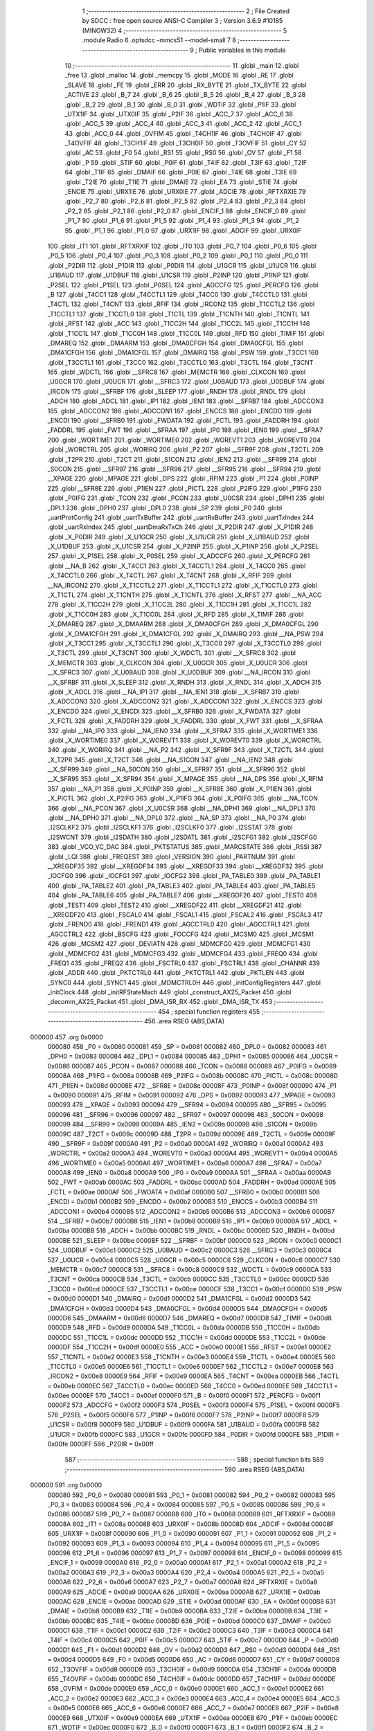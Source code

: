                                       1 ;--------------------------------------------------------
                                      2 ; File Created by SDCC : free open source ANSI-C Compiler
                                      3 ; Version 3.6.9 #10185 (MINGW32)
                                      4 ;--------------------------------------------------------
                                      5 	.module Radio
                                      6 	.optsdcc -mmcs51 --model-small
                                      7 	
                                      8 ;--------------------------------------------------------
                                      9 ; Public variables in this module
                                     10 ;--------------------------------------------------------
                                     11 	.globl _main
                                     12 	.globl _free
                                     13 	.globl _malloc
                                     14 	.globl _memcpy
                                     15 	.globl _MODE
                                     16 	.globl _RE
                                     17 	.globl _SLAVE
                                     18 	.globl _FE
                                     19 	.globl _ERR
                                     20 	.globl _RX_BYTE
                                     21 	.globl _TX_BYTE
                                     22 	.globl _ACTIVE
                                     23 	.globl _B_7
                                     24 	.globl _B_6
                                     25 	.globl _B_5
                                     26 	.globl _B_4
                                     27 	.globl _B_3
                                     28 	.globl _B_2
                                     29 	.globl _B_1
                                     30 	.globl _B_0
                                     31 	.globl _WDTIF
                                     32 	.globl _P1IF
                                     33 	.globl _UTX1IF
                                     34 	.globl _UTX0IF
                                     35 	.globl _P2IF
                                     36 	.globl _ACC_7
                                     37 	.globl _ACC_6
                                     38 	.globl _ACC_5
                                     39 	.globl _ACC_4
                                     40 	.globl _ACC_3
                                     41 	.globl _ACC_2
                                     42 	.globl _ACC_1
                                     43 	.globl _ACC_0
                                     44 	.globl _OVFIM
                                     45 	.globl _T4CH1IF
                                     46 	.globl _T4CH0IF
                                     47 	.globl _T4OVFIF
                                     48 	.globl _T3CH1IF
                                     49 	.globl _T3CH0IF
                                     50 	.globl _T3OVFIF
                                     51 	.globl _CY
                                     52 	.globl _AC
                                     53 	.globl _F0
                                     54 	.globl _RS1
                                     55 	.globl _RS0
                                     56 	.globl _OV
                                     57 	.globl _F1
                                     58 	.globl _P
                                     59 	.globl _STIF
                                     60 	.globl _P0IF
                                     61 	.globl _T4IF
                                     62 	.globl _T3IF
                                     63 	.globl _T2IF
                                     64 	.globl _T1IF
                                     65 	.globl _DMAIF
                                     66 	.globl _P0IE
                                     67 	.globl _T4IE
                                     68 	.globl _T3IE
                                     69 	.globl _T2IE
                                     70 	.globl _T1IE
                                     71 	.globl _DMAIE
                                     72 	.globl _EA
                                     73 	.globl _STIE
                                     74 	.globl _ENCIE
                                     75 	.globl _URX1IE
                                     76 	.globl _URX0IE
                                     77 	.globl _ADCIE
                                     78 	.globl _RFTXRXIE
                                     79 	.globl _P2_7
                                     80 	.globl _P2_6
                                     81 	.globl _P2_5
                                     82 	.globl _P2_4
                                     83 	.globl _P2_3
                                     84 	.globl _P2_2
                                     85 	.globl _P2_1
                                     86 	.globl _P2_0
                                     87 	.globl _ENCIF_1
                                     88 	.globl _ENCIF_0
                                     89 	.globl _P1_7
                                     90 	.globl _P1_6
                                     91 	.globl _P1_5
                                     92 	.globl _P1_4
                                     93 	.globl _P1_3
                                     94 	.globl _P1_2
                                     95 	.globl _P1_1
                                     96 	.globl _P1_0
                                     97 	.globl _URX1IF
                                     98 	.globl _ADCIF
                                     99 	.globl _URX0IF
                                    100 	.globl _IT1
                                    101 	.globl _RFTXRXIF
                                    102 	.globl _IT0
                                    103 	.globl _P0_7
                                    104 	.globl _P0_6
                                    105 	.globl _P0_5
                                    106 	.globl _P0_4
                                    107 	.globl _P0_3
                                    108 	.globl _P0_2
                                    109 	.globl _P0_1
                                    110 	.globl _P0_0
                                    111 	.globl _P2DIR
                                    112 	.globl _P1DIR
                                    113 	.globl _P0DIR
                                    114 	.globl _U1GCR
                                    115 	.globl _U1UCR
                                    116 	.globl _U1BAUD
                                    117 	.globl _U1DBUF
                                    118 	.globl _U1CSR
                                    119 	.globl _P2INP
                                    120 	.globl _P1INP
                                    121 	.globl _P2SEL
                                    122 	.globl _P1SEL
                                    123 	.globl _P0SEL
                                    124 	.globl _ADCCFG
                                    125 	.globl _PERCFG
                                    126 	.globl _B
                                    127 	.globl _T4CC1
                                    128 	.globl _T4CCTL1
                                    129 	.globl _T4CC0
                                    130 	.globl _T4CCTL0
                                    131 	.globl _T4CTL
                                    132 	.globl _T4CNT
                                    133 	.globl _RFIF
                                    134 	.globl _IRCON2
                                    135 	.globl _T1CCTL2
                                    136 	.globl _T1CCTL1
                                    137 	.globl _T1CCTL0
                                    138 	.globl _T1CTL
                                    139 	.globl _T1CNTH
                                    140 	.globl _T1CNTL
                                    141 	.globl _RFST
                                    142 	.globl _ACC
                                    143 	.globl _T1CC2H
                                    144 	.globl _T1CC2L
                                    145 	.globl _T1CC1H
                                    146 	.globl _T1CC1L
                                    147 	.globl _T1CC0H
                                    148 	.globl _T1CC0L
                                    149 	.globl _RFD
                                    150 	.globl _TIMIF
                                    151 	.globl _DMAREQ
                                    152 	.globl _DMAARM
                                    153 	.globl _DMA0CFGH
                                    154 	.globl _DMA0CFGL
                                    155 	.globl _DMA1CFGH
                                    156 	.globl _DMA1CFGL
                                    157 	.globl _DMAIRQ
                                    158 	.globl _PSW
                                    159 	.globl _T3CC1
                                    160 	.globl _T3CCTL1
                                    161 	.globl _T3CC0
                                    162 	.globl _T3CCTL0
                                    163 	.globl _T3CTL
                                    164 	.globl _T3CNT
                                    165 	.globl _WDCTL
                                    166 	.globl __SFRC8
                                    167 	.globl _MEMCTR
                                    168 	.globl _CLKCON
                                    169 	.globl _U0GCR
                                    170 	.globl _U0UCR
                                    171 	.globl __SFRC3
                                    172 	.globl _U0BAUD
                                    173 	.globl _U0DBUF
                                    174 	.globl _IRCON
                                    175 	.globl __SFRBF
                                    176 	.globl _SLEEP
                                    177 	.globl _RNDH
                                    178 	.globl _RNDL
                                    179 	.globl _ADCH
                                    180 	.globl _ADCL
                                    181 	.globl _IP1
                                    182 	.globl _IEN1
                                    183 	.globl __SFRB7
                                    184 	.globl _ADCCON3
                                    185 	.globl _ADCCON2
                                    186 	.globl _ADCCON1
                                    187 	.globl _ENCCS
                                    188 	.globl _ENCDO
                                    189 	.globl _ENCDI
                                    190 	.globl __SFRB0
                                    191 	.globl _FWDATA
                                    192 	.globl _FCTL
                                    193 	.globl _FADDRH
                                    194 	.globl _FADDRL
                                    195 	.globl _FWT
                                    196 	.globl __SFRAA
                                    197 	.globl _IP0
                                    198 	.globl _IEN0
                                    199 	.globl __SFRA7
                                    200 	.globl _WORTIME1
                                    201 	.globl _WORTIME0
                                    202 	.globl _WOREVT1
                                    203 	.globl _WOREVT0
                                    204 	.globl _WORCTRL
                                    205 	.globl _WORIRQ
                                    206 	.globl _P2
                                    207 	.globl __SFR9F
                                    208 	.globl _T2CTL
                                    209 	.globl _T2PR
                                    210 	.globl _T2CT
                                    211 	.globl _S1CON
                                    212 	.globl _IEN2
                                    213 	.globl __SFR99
                                    214 	.globl _S0CON
                                    215 	.globl __SFR97
                                    216 	.globl __SFR96
                                    217 	.globl __SFR95
                                    218 	.globl __SFR94
                                    219 	.globl __XPAGE
                                    220 	.globl _MPAGE
                                    221 	.globl _DPS
                                    222 	.globl _RFIM
                                    223 	.globl _P1
                                    224 	.globl _P0INP
                                    225 	.globl __SFR8E
                                    226 	.globl _P1IEN
                                    227 	.globl _PICTL
                                    228 	.globl _P2IFG
                                    229 	.globl _P1IFG
                                    230 	.globl _P0IFG
                                    231 	.globl _TCON
                                    232 	.globl _PCON
                                    233 	.globl _U0CSR
                                    234 	.globl _DPH1
                                    235 	.globl _DPL1
                                    236 	.globl _DPH0
                                    237 	.globl _DPL0
                                    238 	.globl _SP
                                    239 	.globl _P0
                                    240 	.globl _uartProtConfig
                                    241 	.globl _uartTxBuffer
                                    242 	.globl _uartRxBuffer
                                    243 	.globl _uartTxIndex
                                    244 	.globl _uartRxIndex
                                    245 	.globl _uartDmaRxTxCh
                                    246 	.globl _X_P2DIR
                                    247 	.globl _X_P1DIR
                                    248 	.globl _X_P0DIR
                                    249 	.globl _X_U1GCR
                                    250 	.globl _X_U1UCR
                                    251 	.globl _X_U1BAUD
                                    252 	.globl _X_U1DBUF
                                    253 	.globl _X_U1CSR
                                    254 	.globl _X_P2INP
                                    255 	.globl _X_P1INP
                                    256 	.globl _X_P2SEL
                                    257 	.globl _X_P1SEL
                                    258 	.globl _X_P0SEL
                                    259 	.globl _X_ADCCFG
                                    260 	.globl _X_PERCFG
                                    261 	.globl __NA_B
                                    262 	.globl _X_T4CC1
                                    263 	.globl _X_T4CCTL1
                                    264 	.globl _X_T4CC0
                                    265 	.globl _X_T4CCTL0
                                    266 	.globl _X_T4CTL
                                    267 	.globl _X_T4CNT
                                    268 	.globl _X_RFIF
                                    269 	.globl __NA_IRCON2
                                    270 	.globl _X_T1CCTL2
                                    271 	.globl _X_T1CCTL1
                                    272 	.globl _X_T1CCTL0
                                    273 	.globl _X_T1CTL
                                    274 	.globl _X_T1CNTH
                                    275 	.globl _X_T1CNTL
                                    276 	.globl _X_RFST
                                    277 	.globl __NA_ACC
                                    278 	.globl _X_T1CC2H
                                    279 	.globl _X_T1CC2L
                                    280 	.globl _X_T1CC1H
                                    281 	.globl _X_T1CC1L
                                    282 	.globl _X_T1CC0H
                                    283 	.globl _X_T1CC0L
                                    284 	.globl _X_RFD
                                    285 	.globl _X_TIMIF
                                    286 	.globl _X_DMAREQ
                                    287 	.globl _X_DMAARM
                                    288 	.globl _X_DMA0CFGH
                                    289 	.globl _X_DMA0CFGL
                                    290 	.globl _X_DMA1CFGH
                                    291 	.globl _X_DMA1CFGL
                                    292 	.globl _X_DMAIRQ
                                    293 	.globl __NA_PSW
                                    294 	.globl _X_T3CC1
                                    295 	.globl _X_T3CCTL1
                                    296 	.globl _X_T3CC0
                                    297 	.globl _X_T3CCTL0
                                    298 	.globl _X_T3CTL
                                    299 	.globl _X_T3CNT
                                    300 	.globl _X_WDCTL
                                    301 	.globl __X_SFRC8
                                    302 	.globl _X_MEMCTR
                                    303 	.globl _X_CLKCON
                                    304 	.globl _X_U0GCR
                                    305 	.globl _X_U0UCR
                                    306 	.globl __X_SFRC3
                                    307 	.globl _X_U0BAUD
                                    308 	.globl _X_U0DBUF
                                    309 	.globl __NA_IRCON
                                    310 	.globl __X_SFRBF
                                    311 	.globl _X_SLEEP
                                    312 	.globl _X_RNDH
                                    313 	.globl _X_RNDL
                                    314 	.globl _X_ADCH
                                    315 	.globl _X_ADCL
                                    316 	.globl __NA_IP1
                                    317 	.globl __NA_IEN1
                                    318 	.globl __X_SFRB7
                                    319 	.globl _X_ADCCON3
                                    320 	.globl _X_ADCCON2
                                    321 	.globl _X_ADCCON1
                                    322 	.globl _X_ENCCS
                                    323 	.globl _X_ENCDO
                                    324 	.globl _X_ENCDI
                                    325 	.globl __X_SFRB0
                                    326 	.globl _X_FWDATA
                                    327 	.globl _X_FCTL
                                    328 	.globl _X_FADDRH
                                    329 	.globl _X_FADDRL
                                    330 	.globl _X_FWT
                                    331 	.globl __X_SFRAA
                                    332 	.globl __NA_IP0
                                    333 	.globl __NA_IEN0
                                    334 	.globl __X_SFRA7
                                    335 	.globl _X_WORTIME1
                                    336 	.globl _X_WORTIME0
                                    337 	.globl _X_WOREVT1
                                    338 	.globl _X_WOREVT0
                                    339 	.globl _X_WORCTRL
                                    340 	.globl _X_WORIRQ
                                    341 	.globl __NA_P2
                                    342 	.globl __X_SFR9F
                                    343 	.globl _X_T2CTL
                                    344 	.globl _X_T2PR
                                    345 	.globl _X_T2CT
                                    346 	.globl __NA_S1CON
                                    347 	.globl __NA_IEN2
                                    348 	.globl __X_SFR99
                                    349 	.globl __NA_S0CON
                                    350 	.globl __X_SFR97
                                    351 	.globl __X_SFR96
                                    352 	.globl __X_SFR95
                                    353 	.globl __X_SFR94
                                    354 	.globl _X_MPAGE
                                    355 	.globl __NA_DPS
                                    356 	.globl _X_RFIM
                                    357 	.globl __NA_P1
                                    358 	.globl _X_P0INP
                                    359 	.globl __X_SFR8E
                                    360 	.globl _X_P1IEN
                                    361 	.globl _X_PICTL
                                    362 	.globl _X_P2IFG
                                    363 	.globl _X_P1IFG
                                    364 	.globl _X_P0IFG
                                    365 	.globl __NA_TCON
                                    366 	.globl __NA_PCON
                                    367 	.globl _X_U0CSR
                                    368 	.globl __NA_DPH1
                                    369 	.globl __NA_DPL1
                                    370 	.globl __NA_DPH0
                                    371 	.globl __NA_DPL0
                                    372 	.globl __NA_SP
                                    373 	.globl __NA_P0
                                    374 	.globl _I2SCLKF2
                                    375 	.globl _I2SCLKF1
                                    376 	.globl _I2SCLKF0
                                    377 	.globl _I2SSTAT
                                    378 	.globl _I2SWCNT
                                    379 	.globl _I2SDATH
                                    380 	.globl _I2SDATL
                                    381 	.globl _I2SCFG1
                                    382 	.globl _I2SCFG0
                                    383 	.globl _VCO_VC_DAC
                                    384 	.globl _PKTSTATUS
                                    385 	.globl _MARCSTATE
                                    386 	.globl _RSSI
                                    387 	.globl _LQI
                                    388 	.globl _FREQEST
                                    389 	.globl _VERSION
                                    390 	.globl _PARTNUM
                                    391 	.globl __XREGDF35
                                    392 	.globl __XREGDF34
                                    393 	.globl __XREGDF33
                                    394 	.globl __XREGDF32
                                    395 	.globl _IOCFG0
                                    396 	.globl _IOCFG1
                                    397 	.globl _IOCFG2
                                    398 	.globl _PA_TABLE0
                                    399 	.globl _PA_TABLE1
                                    400 	.globl _PA_TABLE2
                                    401 	.globl _PA_TABLE3
                                    402 	.globl _PA_TABLE4
                                    403 	.globl _PA_TABLE5
                                    404 	.globl _PA_TABLE6
                                    405 	.globl _PA_TABLE7
                                    406 	.globl __XREGDF26
                                    407 	.globl _TEST0
                                    408 	.globl _TEST1
                                    409 	.globl _TEST2
                                    410 	.globl __XREGDF22
                                    411 	.globl __XREGDF21
                                    412 	.globl __XREGDF20
                                    413 	.globl _FSCAL0
                                    414 	.globl _FSCAL1
                                    415 	.globl _FSCAL2
                                    416 	.globl _FSCAL3
                                    417 	.globl _FREND0
                                    418 	.globl _FREND1
                                    419 	.globl _AGCCTRL0
                                    420 	.globl _AGCCTRL1
                                    421 	.globl _AGCCTRL2
                                    422 	.globl _BSCFG
                                    423 	.globl _FOCCFG
                                    424 	.globl _MCSM0
                                    425 	.globl _MCSM1
                                    426 	.globl _MCSM2
                                    427 	.globl _DEVIATN
                                    428 	.globl _MDMCFG0
                                    429 	.globl _MDMCFG1
                                    430 	.globl _MDMCFG2
                                    431 	.globl _MDMCFG3
                                    432 	.globl _MDMCFG4
                                    433 	.globl _FREQ0
                                    434 	.globl _FREQ1
                                    435 	.globl _FREQ2
                                    436 	.globl _FSCTRL0
                                    437 	.globl _FSCTRL1
                                    438 	.globl _CHANNR
                                    439 	.globl _ADDR
                                    440 	.globl _PKTCTRL0
                                    441 	.globl _PKTCTRL1
                                    442 	.globl _PKTLEN
                                    443 	.globl _SYNC0
                                    444 	.globl _SYNC1
                                    445 	.globl _MDMCTRL0H
                                    446 	.globl _initConfigRegisters
                                    447 	.globl _initClock
                                    448 	.globl _initRFStateMach
                                    449 	.globl _construct_AX25_Packet
                                    450 	.globl _decomm_AX25_Packet
                                    451 	.globl _DMA_ISR_RX
                                    452 	.globl _DMA_ISR_TX
                                    453 ;--------------------------------------------------------
                                    454 ; special function registers
                                    455 ;--------------------------------------------------------
                                    456 	.area RSEG    (ABS,DATA)
      000000                        457 	.org 0x0000
                           000080   458 _P0	=	0x0080
                           000081   459 _SP	=	0x0081
                           000082   460 _DPL0	=	0x0082
                           000083   461 _DPH0	=	0x0083
                           000084   462 _DPL1	=	0x0084
                           000085   463 _DPH1	=	0x0085
                           000086   464 _U0CSR	=	0x0086
                           000087   465 _PCON	=	0x0087
                           000088   466 _TCON	=	0x0088
                           000089   467 _P0IFG	=	0x0089
                           00008A   468 _P1IFG	=	0x008a
                           00008B   469 _P2IFG	=	0x008b
                           00008C   470 _PICTL	=	0x008c
                           00008D   471 _P1IEN	=	0x008d
                           00008E   472 __SFR8E	=	0x008e
                           00008F   473 _P0INP	=	0x008f
                           000090   474 _P1	=	0x0090
                           000091   475 _RFIM	=	0x0091
                           000092   476 _DPS	=	0x0092
                           000093   477 _MPAGE	=	0x0093
                           000093   478 __XPAGE	=	0x0093
                           000094   479 __SFR94	=	0x0094
                           000095   480 __SFR95	=	0x0095
                           000096   481 __SFR96	=	0x0096
                           000097   482 __SFR97	=	0x0097
                           000098   483 _S0CON	=	0x0098
                           000099   484 __SFR99	=	0x0099
                           00009A   485 _IEN2	=	0x009a
                           00009B   486 _S1CON	=	0x009b
                           00009C   487 _T2CT	=	0x009c
                           00009D   488 _T2PR	=	0x009d
                           00009E   489 _T2CTL	=	0x009e
                           00009F   490 __SFR9F	=	0x009f
                           0000A0   491 _P2	=	0x00a0
                           0000A1   492 _WORIRQ	=	0x00a1
                           0000A2   493 _WORCTRL	=	0x00a2
                           0000A3   494 _WOREVT0	=	0x00a3
                           0000A4   495 _WOREVT1	=	0x00a4
                           0000A5   496 _WORTIME0	=	0x00a5
                           0000A6   497 _WORTIME1	=	0x00a6
                           0000A7   498 __SFRA7	=	0x00a7
                           0000A8   499 _IEN0	=	0x00a8
                           0000A9   500 _IP0	=	0x00a9
                           0000AA   501 __SFRAA	=	0x00aa
                           0000AB   502 _FWT	=	0x00ab
                           0000AC   503 _FADDRL	=	0x00ac
                           0000AD   504 _FADDRH	=	0x00ad
                           0000AE   505 _FCTL	=	0x00ae
                           0000AF   506 _FWDATA	=	0x00af
                           0000B0   507 __SFRB0	=	0x00b0
                           0000B1   508 _ENCDI	=	0x00b1
                           0000B2   509 _ENCDO	=	0x00b2
                           0000B3   510 _ENCCS	=	0x00b3
                           0000B4   511 _ADCCON1	=	0x00b4
                           0000B5   512 _ADCCON2	=	0x00b5
                           0000B6   513 _ADCCON3	=	0x00b6
                           0000B7   514 __SFRB7	=	0x00b7
                           0000B8   515 _IEN1	=	0x00b8
                           0000B9   516 _IP1	=	0x00b9
                           0000BA   517 _ADCL	=	0x00ba
                           0000BB   518 _ADCH	=	0x00bb
                           0000BC   519 _RNDL	=	0x00bc
                           0000BD   520 _RNDH	=	0x00bd
                           0000BE   521 _SLEEP	=	0x00be
                           0000BF   522 __SFRBF	=	0x00bf
                           0000C0   523 _IRCON	=	0x00c0
                           0000C1   524 _U0DBUF	=	0x00c1
                           0000C2   525 _U0BAUD	=	0x00c2
                           0000C3   526 __SFRC3	=	0x00c3
                           0000C4   527 _U0UCR	=	0x00c4
                           0000C5   528 _U0GCR	=	0x00c5
                           0000C6   529 _CLKCON	=	0x00c6
                           0000C7   530 _MEMCTR	=	0x00c7
                           0000C8   531 __SFRC8	=	0x00c8
                           0000C9   532 _WDCTL	=	0x00c9
                           0000CA   533 _T3CNT	=	0x00ca
                           0000CB   534 _T3CTL	=	0x00cb
                           0000CC   535 _T3CCTL0	=	0x00cc
                           0000CD   536 _T3CC0	=	0x00cd
                           0000CE   537 _T3CCTL1	=	0x00ce
                           0000CF   538 _T3CC1	=	0x00cf
                           0000D0   539 _PSW	=	0x00d0
                           0000D1   540 _DMAIRQ	=	0x00d1
                           0000D2   541 _DMA1CFGL	=	0x00d2
                           0000D3   542 _DMA1CFGH	=	0x00d3
                           0000D4   543 _DMA0CFGL	=	0x00d4
                           0000D5   544 _DMA0CFGH	=	0x00d5
                           0000D6   545 _DMAARM	=	0x00d6
                           0000D7   546 _DMAREQ	=	0x00d7
                           0000D8   547 _TIMIF	=	0x00d8
                           0000D9   548 _RFD	=	0x00d9
                           0000DA   549 _T1CC0L	=	0x00da
                           0000DB   550 _T1CC0H	=	0x00db
                           0000DC   551 _T1CC1L	=	0x00dc
                           0000DD   552 _T1CC1H	=	0x00dd
                           0000DE   553 _T1CC2L	=	0x00de
                           0000DF   554 _T1CC2H	=	0x00df
                           0000E0   555 _ACC	=	0x00e0
                           0000E1   556 _RFST	=	0x00e1
                           0000E2   557 _T1CNTL	=	0x00e2
                           0000E3   558 _T1CNTH	=	0x00e3
                           0000E4   559 _T1CTL	=	0x00e4
                           0000E5   560 _T1CCTL0	=	0x00e5
                           0000E6   561 _T1CCTL1	=	0x00e6
                           0000E7   562 _T1CCTL2	=	0x00e7
                           0000E8   563 _IRCON2	=	0x00e8
                           0000E9   564 _RFIF	=	0x00e9
                           0000EA   565 _T4CNT	=	0x00ea
                           0000EB   566 _T4CTL	=	0x00eb
                           0000EC   567 _T4CCTL0	=	0x00ec
                           0000ED   568 _T4CC0	=	0x00ed
                           0000EE   569 _T4CCTL1	=	0x00ee
                           0000EF   570 _T4CC1	=	0x00ef
                           0000F0   571 _B	=	0x00f0
                           0000F1   572 _PERCFG	=	0x00f1
                           0000F2   573 _ADCCFG	=	0x00f2
                           0000F3   574 _P0SEL	=	0x00f3
                           0000F4   575 _P1SEL	=	0x00f4
                           0000F5   576 _P2SEL	=	0x00f5
                           0000F6   577 _P1INP	=	0x00f6
                           0000F7   578 _P2INP	=	0x00f7
                           0000F8   579 _U1CSR	=	0x00f8
                           0000F9   580 _U1DBUF	=	0x00f9
                           0000FA   581 _U1BAUD	=	0x00fa
                           0000FB   582 _U1UCR	=	0x00fb
                           0000FC   583 _U1GCR	=	0x00fc
                           0000FD   584 _P0DIR	=	0x00fd
                           0000FE   585 _P1DIR	=	0x00fe
                           0000FF   586 _P2DIR	=	0x00ff
                                    587 ;--------------------------------------------------------
                                    588 ; special function bits
                                    589 ;--------------------------------------------------------
                                    590 	.area RSEG    (ABS,DATA)
      000000                        591 	.org 0x0000
                           000080   592 _P0_0	=	0x0080
                           000081   593 _P0_1	=	0x0081
                           000082   594 _P0_2	=	0x0082
                           000083   595 _P0_3	=	0x0083
                           000084   596 _P0_4	=	0x0084
                           000085   597 _P0_5	=	0x0085
                           000086   598 _P0_6	=	0x0086
                           000087   599 _P0_7	=	0x0087
                           000088   600 _IT0	=	0x0088
                           000089   601 _RFTXRXIF	=	0x0089
                           00008A   602 _IT1	=	0x008a
                           00008B   603 _URX0IF	=	0x008b
                           00008D   604 _ADCIF	=	0x008d
                           00008F   605 _URX1IF	=	0x008f
                           000090   606 _P1_0	=	0x0090
                           000091   607 _P1_1	=	0x0091
                           000092   608 _P1_2	=	0x0092
                           000093   609 _P1_3	=	0x0093
                           000094   610 _P1_4	=	0x0094
                           000095   611 _P1_5	=	0x0095
                           000096   612 _P1_6	=	0x0096
                           000097   613 _P1_7	=	0x0097
                           000098   614 _ENCIF_0	=	0x0098
                           000099   615 _ENCIF_1	=	0x0099
                           0000A0   616 _P2_0	=	0x00a0
                           0000A1   617 _P2_1	=	0x00a1
                           0000A2   618 _P2_2	=	0x00a2
                           0000A3   619 _P2_3	=	0x00a3
                           0000A4   620 _P2_4	=	0x00a4
                           0000A5   621 _P2_5	=	0x00a5
                           0000A6   622 _P2_6	=	0x00a6
                           0000A7   623 _P2_7	=	0x00a7
                           0000A8   624 _RFTXRXIE	=	0x00a8
                           0000A9   625 _ADCIE	=	0x00a9
                           0000AA   626 _URX0IE	=	0x00aa
                           0000AB   627 _URX1IE	=	0x00ab
                           0000AC   628 _ENCIE	=	0x00ac
                           0000AD   629 _STIE	=	0x00ad
                           0000AF   630 _EA	=	0x00af
                           0000B8   631 _DMAIE	=	0x00b8
                           0000B9   632 _T1IE	=	0x00b9
                           0000BA   633 _T2IE	=	0x00ba
                           0000BB   634 _T3IE	=	0x00bb
                           0000BC   635 _T4IE	=	0x00bc
                           0000BD   636 _P0IE	=	0x00bd
                           0000C0   637 _DMAIF	=	0x00c0
                           0000C1   638 _T1IF	=	0x00c1
                           0000C2   639 _T2IF	=	0x00c2
                           0000C3   640 _T3IF	=	0x00c3
                           0000C4   641 _T4IF	=	0x00c4
                           0000C5   642 _P0IF	=	0x00c5
                           0000C7   643 _STIF	=	0x00c7
                           0000D0   644 _P	=	0x00d0
                           0000D1   645 _F1	=	0x00d1
                           0000D2   646 _OV	=	0x00d2
                           0000D3   647 _RS0	=	0x00d3
                           0000D4   648 _RS1	=	0x00d4
                           0000D5   649 _F0	=	0x00d5
                           0000D6   650 _AC	=	0x00d6
                           0000D7   651 _CY	=	0x00d7
                           0000D8   652 _T3OVFIF	=	0x00d8
                           0000D9   653 _T3CH0IF	=	0x00d9
                           0000DA   654 _T3CH1IF	=	0x00da
                           0000DB   655 _T4OVFIF	=	0x00db
                           0000DC   656 _T4CH0IF	=	0x00dc
                           0000DD   657 _T4CH1IF	=	0x00dd
                           0000DE   658 _OVFIM	=	0x00de
                           0000E0   659 _ACC_0	=	0x00e0
                           0000E1   660 _ACC_1	=	0x00e1
                           0000E2   661 _ACC_2	=	0x00e2
                           0000E3   662 _ACC_3	=	0x00e3
                           0000E4   663 _ACC_4	=	0x00e4
                           0000E5   664 _ACC_5	=	0x00e5
                           0000E6   665 _ACC_6	=	0x00e6
                           0000E7   666 _ACC_7	=	0x00e7
                           0000E8   667 _P2IF	=	0x00e8
                           0000E9   668 _UTX0IF	=	0x00e9
                           0000EA   669 _UTX1IF	=	0x00ea
                           0000EB   670 _P1IF	=	0x00eb
                           0000EC   671 _WDTIF	=	0x00ec
                           0000F0   672 _B_0	=	0x00f0
                           0000F1   673 _B_1	=	0x00f1
                           0000F2   674 _B_2	=	0x00f2
                           0000F3   675 _B_3	=	0x00f3
                           0000F4   676 _B_4	=	0x00f4
                           0000F5   677 _B_5	=	0x00f5
                           0000F6   678 _B_6	=	0x00f6
                           0000F7   679 _B_7	=	0x00f7
                           0000F8   680 _ACTIVE	=	0x00f8
                           0000F9   681 _TX_BYTE	=	0x00f9
                           0000FA   682 _RX_BYTE	=	0x00fa
                           0000FB   683 _ERR	=	0x00fb
                           0000FC   684 _FE	=	0x00fc
                           0000FD   685 _SLAVE	=	0x00fd
                           0000FE   686 _RE	=	0x00fe
                           0000FF   687 _MODE	=	0x00ff
                                    688 ;--------------------------------------------------------
                                    689 ; overlayable register banks
                                    690 ;--------------------------------------------------------
                                    691 	.area REG_BANK_0	(REL,OVR,DATA)
      000000                        692 	.ds 8
                                    693 ;--------------------------------------------------------
                                    694 ; internal ram data
                                    695 ;--------------------------------------------------------
                                    696 	.area DSEG    (DATA)
      000008                        697 _construct_AX25_Packet_frame_1_65:
      000008                        698 	.ds 3
      00000B                        699 _construct_AX25_Packet_new_Frame_Ptr_1_66:
      00000B                        700 	.ds 3
      00000E                        701 _decomm_AX25_Packet_frame_1_67:
      00000E                        702 	.ds 3
      000011                        703 _decomm_AX25_Packet_dataFrame_1_68:
      000011                        704 	.ds 3
                                    705 ;--------------------------------------------------------
                                    706 ; overlayable items in internal ram 
                                    707 ;--------------------------------------------------------
                                    708 ;--------------------------------------------------------
                                    709 ; Stack segment in internal ram 
                                    710 ;--------------------------------------------------------
                                    711 	.area	SSEG
      00002C                        712 __start__stack:
      00002C                        713 	.ds	1
                                    714 
                                    715 ;--------------------------------------------------------
                                    716 ; indirectly addressable internal ram data
                                    717 ;--------------------------------------------------------
                                    718 	.area ISEG    (DATA)
                                    719 ;--------------------------------------------------------
                                    720 ; absolute internal ram data
                                    721 ;--------------------------------------------------------
                                    722 	.area IABS    (ABS,DATA)
                                    723 	.area IABS    (ABS,DATA)
                                    724 ;--------------------------------------------------------
                                    725 ; bit data
                                    726 ;--------------------------------------------------------
                                    727 	.area BSEG    (BIT)
                                    728 ;--------------------------------------------------------
                                    729 ; paged external ram data
                                    730 ;--------------------------------------------------------
                                    731 	.area PSEG    (PAG,XDATA)
                                    732 ;--------------------------------------------------------
                                    733 ; external ram data
                                    734 ;--------------------------------------------------------
                                    735 	.area XSEG    (XDATA)
                           00DF02   736 _MDMCTRL0H	=	0xdf02
                           00DF00   737 _SYNC1	=	0xdf00
                           00DF01   738 _SYNC0	=	0xdf01
                           00DF02   739 _PKTLEN	=	0xdf02
                           00DF03   740 _PKTCTRL1	=	0xdf03
                           00DF04   741 _PKTCTRL0	=	0xdf04
                           00DF05   742 _ADDR	=	0xdf05
                           00DF06   743 _CHANNR	=	0xdf06
                           00DF07   744 _FSCTRL1	=	0xdf07
                           00DF08   745 _FSCTRL0	=	0xdf08
                           00DF09   746 _FREQ2	=	0xdf09
                           00DF0A   747 _FREQ1	=	0xdf0a
                           00DF0B   748 _FREQ0	=	0xdf0b
                           00DF0C   749 _MDMCFG4	=	0xdf0c
                           00DF0D   750 _MDMCFG3	=	0xdf0d
                           00DF0E   751 _MDMCFG2	=	0xdf0e
                           00DF0F   752 _MDMCFG1	=	0xdf0f
                           00DF10   753 _MDMCFG0	=	0xdf10
                           00DF11   754 _DEVIATN	=	0xdf11
                           00DF12   755 _MCSM2	=	0xdf12
                           00DF13   756 _MCSM1	=	0xdf13
                           00DF14   757 _MCSM0	=	0xdf14
                           00DF15   758 _FOCCFG	=	0xdf15
                           00DF16   759 _BSCFG	=	0xdf16
                           00DF17   760 _AGCCTRL2	=	0xdf17
                           00DF18   761 _AGCCTRL1	=	0xdf18
                           00DF19   762 _AGCCTRL0	=	0xdf19
                           00DF1A   763 _FREND1	=	0xdf1a
                           00DF1B   764 _FREND0	=	0xdf1b
                           00DF1C   765 _FSCAL3	=	0xdf1c
                           00DF1D   766 _FSCAL2	=	0xdf1d
                           00DF1E   767 _FSCAL1	=	0xdf1e
                           00DF1F   768 _FSCAL0	=	0xdf1f
                           00DF20   769 __XREGDF20	=	0xdf20
                           00DF21   770 __XREGDF21	=	0xdf21
                           00DF22   771 __XREGDF22	=	0xdf22
                           00DF23   772 _TEST2	=	0xdf23
                           00DF24   773 _TEST1	=	0xdf24
                           00DF25   774 _TEST0	=	0xdf25
                           00DF26   775 __XREGDF26	=	0xdf26
                           00DF27   776 _PA_TABLE7	=	0xdf27
                           00DF28   777 _PA_TABLE6	=	0xdf28
                           00DF29   778 _PA_TABLE5	=	0xdf29
                           00DF2A   779 _PA_TABLE4	=	0xdf2a
                           00DF2B   780 _PA_TABLE3	=	0xdf2b
                           00DF2C   781 _PA_TABLE2	=	0xdf2c
                           00DF2D   782 _PA_TABLE1	=	0xdf2d
                           00DF2E   783 _PA_TABLE0	=	0xdf2e
                           00DF2F   784 _IOCFG2	=	0xdf2f
                           00DF30   785 _IOCFG1	=	0xdf30
                           00DF31   786 _IOCFG0	=	0xdf31
                           00DF32   787 __XREGDF32	=	0xdf32
                           00DF33   788 __XREGDF33	=	0xdf33
                           00DF34   789 __XREGDF34	=	0xdf34
                           00DF35   790 __XREGDF35	=	0xdf35
                           00DF36   791 _PARTNUM	=	0xdf36
                           00DF37   792 _VERSION	=	0xdf37
                           00DF38   793 _FREQEST	=	0xdf38
                           00DF39   794 _LQI	=	0xdf39
                           00DF3A   795 _RSSI	=	0xdf3a
                           00DF3B   796 _MARCSTATE	=	0xdf3b
                           00DF3C   797 _PKTSTATUS	=	0xdf3c
                           00DF3D   798 _VCO_VC_DAC	=	0xdf3d
                           00DF40   799 _I2SCFG0	=	0xdf40
                           00DF41   800 _I2SCFG1	=	0xdf41
                           00DF42   801 _I2SDATL	=	0xdf42
                           00DF43   802 _I2SDATH	=	0xdf43
                           00DF44   803 _I2SWCNT	=	0xdf44
                           00DF45   804 _I2SSTAT	=	0xdf45
                           00DF46   805 _I2SCLKF0	=	0xdf46
                           00DF47   806 _I2SCLKF1	=	0xdf47
                           00DF48   807 _I2SCLKF2	=	0xdf48
                           00DF80   808 __NA_P0	=	0xdf80
                           00DF81   809 __NA_SP	=	0xdf81
                           00DF82   810 __NA_DPL0	=	0xdf82
                           00DF83   811 __NA_DPH0	=	0xdf83
                           00DF84   812 __NA_DPL1	=	0xdf84
                           00DF85   813 __NA_DPH1	=	0xdf85
                           00DF86   814 _X_U0CSR	=	0xdf86
                           00DF87   815 __NA_PCON	=	0xdf87
                           00DF88   816 __NA_TCON	=	0xdf88
                           00DF89   817 _X_P0IFG	=	0xdf89
                           00DF8A   818 _X_P1IFG	=	0xdf8a
                           00DF8B   819 _X_P2IFG	=	0xdf8b
                           00DF8C   820 _X_PICTL	=	0xdf8c
                           00DF8D   821 _X_P1IEN	=	0xdf8d
                           00DF8E   822 __X_SFR8E	=	0xdf8e
                           00DF8F   823 _X_P0INP	=	0xdf8f
                           00DF90   824 __NA_P1	=	0xdf90
                           00DF91   825 _X_RFIM	=	0xdf91
                           00DF92   826 __NA_DPS	=	0xdf92
                           00DF93   827 _X_MPAGE	=	0xdf93
                           00DF94   828 __X_SFR94	=	0xdf94
                           00DF95   829 __X_SFR95	=	0xdf95
                           00DF96   830 __X_SFR96	=	0xdf96
                           00DF97   831 __X_SFR97	=	0xdf97
                           00DF98   832 __NA_S0CON	=	0xdf98
                           00DF99   833 __X_SFR99	=	0xdf99
                           00DF9A   834 __NA_IEN2	=	0xdf9a
                           00DF9B   835 __NA_S1CON	=	0xdf9b
                           00DF9C   836 _X_T2CT	=	0xdf9c
                           00DF9D   837 _X_T2PR	=	0xdf9d
                           00DF9E   838 _X_T2CTL	=	0xdf9e
                           00DF9F   839 __X_SFR9F	=	0xdf9f
                           00DFA0   840 __NA_P2	=	0xdfa0
                           00DFA1   841 _X_WORIRQ	=	0xdfa1
                           00DFA2   842 _X_WORCTRL	=	0xdfa2
                           00DFA3   843 _X_WOREVT0	=	0xdfa3
                           00DFA4   844 _X_WOREVT1	=	0xdfa4
                           00DFA5   845 _X_WORTIME0	=	0xdfa5
                           00DFA6   846 _X_WORTIME1	=	0xdfa6
                           00DFA7   847 __X_SFRA7	=	0xdfa7
                           00DFA8   848 __NA_IEN0	=	0xdfa8
                           00DFA9   849 __NA_IP0	=	0xdfa9
                           00DFAA   850 __X_SFRAA	=	0xdfaa
                           00DFAB   851 _X_FWT	=	0xdfab
                           00DFAC   852 _X_FADDRL	=	0xdfac
                           00DFAD   853 _X_FADDRH	=	0xdfad
                           00DFAE   854 _X_FCTL	=	0xdfae
                           00DFAF   855 _X_FWDATA	=	0xdfaf
                           00DFB0   856 __X_SFRB0	=	0xdfb0
                           00DFB1   857 _X_ENCDI	=	0xdfb1
                           00DFB2   858 _X_ENCDO	=	0xdfb2
                           00DFB3   859 _X_ENCCS	=	0xdfb3
                           00DFB4   860 _X_ADCCON1	=	0xdfb4
                           00DFB5   861 _X_ADCCON2	=	0xdfb5
                           00DFB6   862 _X_ADCCON3	=	0xdfb6
                           00DFB7   863 __X_SFRB7	=	0xdfb7
                           00DFB8   864 __NA_IEN1	=	0xdfb8
                           00DFB9   865 __NA_IP1	=	0xdfb9
                           00DFBA   866 _X_ADCL	=	0xdfba
                           00DFBB   867 _X_ADCH	=	0xdfbb
                           00DFBC   868 _X_RNDL	=	0xdfbc
                           00DFBD   869 _X_RNDH	=	0xdfbd
                           00DFBE   870 _X_SLEEP	=	0xdfbe
                           00DFBF   871 __X_SFRBF	=	0xdfbf
                           00DFC0   872 __NA_IRCON	=	0xdfc0
                           00DFC1   873 _X_U0DBUF	=	0xdfc1
                           00DFC2   874 _X_U0BAUD	=	0xdfc2
                           00DFC3   875 __X_SFRC3	=	0xdfc3
                           00DFC4   876 _X_U0UCR	=	0xdfc4
                           00DFC5   877 _X_U0GCR	=	0xdfc5
                           00DFC6   878 _X_CLKCON	=	0xdfc6
                           00DFC7   879 _X_MEMCTR	=	0xdfc7
                           00DFC8   880 __X_SFRC8	=	0xdfc8
                           00DFC9   881 _X_WDCTL	=	0xdfc9
                           00DFCA   882 _X_T3CNT	=	0xdfca
                           00DFCB   883 _X_T3CTL	=	0xdfcb
                           00DFCC   884 _X_T3CCTL0	=	0xdfcc
                           00DFCD   885 _X_T3CC0	=	0xdfcd
                           00DFCE   886 _X_T3CCTL1	=	0xdfce
                           00DFCF   887 _X_T3CC1	=	0xdfcf
                           00DFD0   888 __NA_PSW	=	0xdfd0
                           00DFD1   889 _X_DMAIRQ	=	0xdfd1
                           00DFD2   890 _X_DMA1CFGL	=	0xdfd2
                           00DFD3   891 _X_DMA1CFGH	=	0xdfd3
                           00DFD4   892 _X_DMA0CFGL	=	0xdfd4
                           00DFD5   893 _X_DMA0CFGH	=	0xdfd5
                           00DFD6   894 _X_DMAARM	=	0xdfd6
                           00DFD7   895 _X_DMAREQ	=	0xdfd7
                           00DFD8   896 _X_TIMIF	=	0xdfd8
                           00DFD9   897 _X_RFD	=	0xdfd9
                           00DFDA   898 _X_T1CC0L	=	0xdfda
                           00DFDB   899 _X_T1CC0H	=	0xdfdb
                           00DFDC   900 _X_T1CC1L	=	0xdfdc
                           00DFDD   901 _X_T1CC1H	=	0xdfdd
                           00DFDE   902 _X_T1CC2L	=	0xdfde
                           00DFDF   903 _X_T1CC2H	=	0xdfdf
                           00DFE0   904 __NA_ACC	=	0xdfe0
                           00DFE1   905 _X_RFST	=	0xdfe1
                           00DFE2   906 _X_T1CNTL	=	0xdfe2
                           00DFE3   907 _X_T1CNTH	=	0xdfe3
                           00DFE4   908 _X_T1CTL	=	0xdfe4
                           00DFE5   909 _X_T1CCTL0	=	0xdfe5
                           00DFE6   910 _X_T1CCTL1	=	0xdfe6
                           00DFE7   911 _X_T1CCTL2	=	0xdfe7
                           00DFE8   912 __NA_IRCON2	=	0xdfe8
                           00DFE9   913 _X_RFIF	=	0xdfe9
                           00DFEA   914 _X_T4CNT	=	0xdfea
                           00DFEB   915 _X_T4CTL	=	0xdfeb
                           00DFEC   916 _X_T4CCTL0	=	0xdfec
                           00DFED   917 _X_T4CC0	=	0xdfed
                           00DFEE   918 _X_T4CCTL1	=	0xdfee
                           00DFEF   919 _X_T4CC1	=	0xdfef
                           00DFF0   920 __NA_B	=	0xdff0
                           00DFF1   921 _X_PERCFG	=	0xdff1
                           00DFF2   922 _X_ADCCFG	=	0xdff2
                           00DFF3   923 _X_P0SEL	=	0xdff3
                           00DFF4   924 _X_P1SEL	=	0xdff4
                           00DFF5   925 _X_P2SEL	=	0xdff5
                           00DFF6   926 _X_P1INP	=	0xdff6
                           00DFF7   927 _X_P2INP	=	0xdff7
                           00DFF8   928 _X_U1CSR	=	0xdff8
                           00DFF9   929 _X_U1DBUF	=	0xdff9
                           00DFFA   930 _X_U1BAUD	=	0xdffa
                           00DFFB   931 _X_U1UCR	=	0xdffb
                           00DFFC   932 _X_U1GCR	=	0xdffc
                           00DFFD   933 _X_P0DIR	=	0xdffd
                           00DFFE   934 _X_P1DIR	=	0xdffe
                           00DFFF   935 _X_P2DIR	=	0xdfff
                           00F228   936 _uartDmaRxTxCh	=	0xf228
                           00F226   937 _uartRxIndex	=	0xf226
                           00F227   938 _uartTxIndex	=	0xf227
                           00F000   939 _uartRxBuffer	=	0xf000
                           00F113   940 _uartTxBuffer	=	0xf113
                           00F237   941 _uartProtConfig	=	0xf237
                                    942 ;--------------------------------------------------------
                                    943 ; absolute external ram data
                                    944 ;--------------------------------------------------------
                                    945 	.area XABS    (ABS,XDATA)
                                    946 ;--------------------------------------------------------
                                    947 ; external initialized ram data
                                    948 ;--------------------------------------------------------
                                    949 	.area XISEG   (XDATA)
                                    950 	.area HOME    (CODE)
                                    951 	.area GSINIT0 (CODE)
                                    952 	.area GSINIT1 (CODE)
                                    953 	.area GSINIT2 (CODE)
                                    954 	.area GSINIT3 (CODE)
                                    955 	.area GSINIT4 (CODE)
                                    956 	.area GSINIT5 (CODE)
                                    957 	.area GSINIT  (CODE)
                                    958 	.area GSFINAL (CODE)
                                    959 	.area CSEG    (CODE)
                                    960 ;--------------------------------------------------------
                                    961 ; interrupt vector 
                                    962 ;--------------------------------------------------------
                                    963 	.area HOME    (CODE)
      000000                        964 __interrupt_vect:
      000000 02 00 19         [24]  965 	ljmp	__sdcc_gsinit_startup
      000003 32               [24]  966 	reti
      000004                        967 	.ds	7
      00000B 02 03 F2         [24]  968 	ljmp	_DMA_ISR_RX
      00000E                        969 	.ds	5
      000013 02 04 1D         [24]  970 	ljmp	_DMA_ISR_TX
                                    971 ;--------------------------------------------------------
                                    972 ; global & static initialisations
                                    973 ;--------------------------------------------------------
                                    974 	.area HOME    (CODE)
                                    975 	.area GSINIT  (CODE)
                                    976 	.area GSFINAL (CODE)
                                    977 	.area GSINIT  (CODE)
                                    978 	.globl __sdcc_gsinit_startup
                                    979 	.globl __sdcc_program_startup
                                    980 	.globl __start__stack
                                    981 	.globl __mcs51_genXINIT
                                    982 	.globl __mcs51_genXRAMCLEAR
                                    983 	.globl __mcs51_genRAMCLEAR
                                    984 	.area GSFINAL (CODE)
      000072 02 00 16         [24]  985 	ljmp	__sdcc_program_startup
                                    986 ;--------------------------------------------------------
                                    987 ; Home
                                    988 ;--------------------------------------------------------
                                    989 	.area HOME    (CODE)
                                    990 	.area HOME    (CODE)
      000016                        991 __sdcc_program_startup:
      000016 02 00 75         [24]  992 	ljmp	_main
                                    993 ;	return from main will return to caller
                                    994 ;--------------------------------------------------------
                                    995 ; code
                                    996 ;--------------------------------------------------------
                                    997 	.area CSEG    (CODE)
                                    998 ;------------------------------------------------------------
                                    999 ;Allocation info for local variables in function 'main'
                                   1000 ;------------------------------------------------------------
                                   1001 ;	Radio.c:35: void main(void)
                                   1002 ;	-----------------------------------------
                                   1003 ;	 function main
                                   1004 ;	-----------------------------------------
      000075                       1005 _main:
                           000007  1006 	ar7 = 0x07
                           000006  1007 	ar6 = 0x06
                           000005  1008 	ar5 = 0x05
                           000004  1009 	ar4 = 0x04
                           000003  1010 	ar3 = 0x03
                           000002  1011 	ar2 = 0x02
                           000001  1012 	ar1 = 0x01
                           000000  1013 	ar0 = 0x00
                                   1014 ;	Radio.c:38: initConfigRegisters();
      000075 12 00 80         [24] 1015 	lcall	_initConfigRegisters
                                   1016 ;	Radio.c:39: initClock();
      000078 12 00 FB         [24] 1017 	lcall	_initClock
                                   1018 ;	Radio.c:40: initRFStateMach();
      00007B 12 01 07         [24] 1019 	lcall	_initRFStateMach
                                   1020 ;	Radio.c:43: while(1)
      00007E                       1021 00102$:
                                   1022 ;	Radio.c:48: }
      00007E 80 FE            [24] 1023 	sjmp	00102$
                                   1024 ;------------------------------------------------------------
                                   1025 ;Allocation info for local variables in function 'initConfigRegisters'
                                   1026 ;------------------------------------------------------------
                                   1027 ;	Radio.c:60: void initConfigRegisters(void)
                                   1028 ;	-----------------------------------------
                                   1029 ;	 function initConfigRegisters
                                   1030 ;	-----------------------------------------
      000080                       1031 _initConfigRegisters:
                                   1032 ;	Radio.c:63: PKTCTRL0  = 0x04; //Packet control register
      000080 90 DF 04         [24] 1033 	mov	dptr,#_PKTCTRL0
      000083 74 04            [12] 1034 	mov	a,#0x04
      000085 F0               [24] 1035 	movx	@dptr,a
                                   1036 ;	Radio.c:64: PKTCTRL1  = 0x00; //Packet control register
      000086 90 DF 03         [24] 1037 	mov	dptr,#_PKTCTRL1
      000089 E4               [12] 1038 	clr	a
      00008A F0               [24] 1039 	movx	@dptr,a
                                   1040 ;	Radio.c:65: FSCTRL1   = 0x06; //Frequency synthesizer control register
      00008B 90 DF 07         [24] 1041 	mov	dptr,#_FSCTRL1
      00008E 74 06            [12] 1042 	mov	a,#0x06
      000090 F0               [24] 1043 	movx	@dptr,a
                                   1044 ;	Radio.c:66: FREQ2     = 0x10; //Frequency control word, high byte
      000091 90 DF 09         [24] 1045 	mov	dptr,#_FREQ2
      000094 74 10            [12] 1046 	mov	a,#0x10
      000096 F0               [24] 1047 	movx	@dptr,a
                                   1048 ;	Radio.c:67: FREQ1     = 0xCE; //Frequency control word, middle byte
      000097 90 DF 0A         [24] 1049 	mov	dptr,#_FREQ1
      00009A 74 CE            [12] 1050 	mov	a,#0xce
      00009C F0               [24] 1051 	movx	@dptr,a
                                   1052 ;	Radio.c:68: FREQ0     = 0xC4; //Frequency control word, low byte
      00009D 90 DF 0B         [24] 1053 	mov	dptr,#_FREQ0
      0000A0 74 C4            [12] 1054 	mov	a,#0xc4
      0000A2 F0               [24] 1055 	movx	@dptr,a
                                   1056 ;	Radio.c:69: MDMCFG4   = 0xF5; //Modem configuration
      0000A3 90 DF 0C         [24] 1057 	mov	dptr,#_MDMCFG4
      0000A6 74 F5            [12] 1058 	mov	a,#0xf5
      0000A8 F0               [24] 1059 	movx	@dptr,a
                                   1060 ;	Radio.c:70: MDMCFG3   = 0x83; //Modem configuration
      0000A9 90 DF 0D         [24] 1061 	mov	dptr,#_MDMCFG3
      0000AC 74 83            [12] 1062 	mov	a,#0x83
      0000AE F0               [24] 1063 	movx	@dptr,a
                                   1064 ;	Radio.c:71: MDMCFG2   = 0x03; //Modem configuration
      0000AF 90 DF 0E         [24] 1065 	mov	dptr,#_MDMCFG2
      0000B2 74 03            [12] 1066 	mov	a,#0x03
      0000B4 F0               [24] 1067 	movx	@dptr,a
                                   1068 ;	Radio.c:72: DEVIATN   = 0x15; //Modem deviation setting
      0000B5 90 DF 11         [24] 1069 	mov	dptr,#_DEVIATN
      0000B8 74 15            [12] 1070 	mov	a,#0x15
      0000BA F0               [24] 1071 	movx	@dptr,a
                                   1072 ;	Radio.c:73: MCSM0	  = 0x18; //Main radio control state machine configuration
      0000BB 90 DF 14         [24] 1073 	mov	dptr,#_MCSM0
      0000BE 74 18            [12] 1074 	mov	a,#0x18
      0000C0 F0               [24] 1075 	movx	@dptr,a
                                   1076 ;	Radio.c:74: FOCCFG    = 0x17; //Frequency offset compensation configuration
      0000C1 90 DF 15         [24] 1077 	mov	dptr,#_FOCCFG
      0000C4 14               [12] 1078 	dec	a
      0000C5 F0               [24] 1079 	movx	@dptr,a
                                   1080 ;	Radio.c:75: FSCAL3    = 0xE9; //Frequency synthesizer calibration
      0000C6 90 DF 1C         [24] 1081 	mov	dptr,#_FSCAL3
      0000C9 74 E9            [12] 1082 	mov	a,#0xe9
      0000CB F0               [24] 1083 	movx	@dptr,a
                                   1084 ;	Radio.c:76: FSCAL2    = 0x2A; //Frequency synthesizer calibration
      0000CC 90 DF 1D         [24] 1085 	mov	dptr,#_FSCAL2
      0000CF 74 2A            [12] 1086 	mov	a,#0x2a
      0000D1 F0               [24] 1087 	movx	@dptr,a
                                   1088 ;	Radio.c:77: FSCAL1    = 0x00; //Frequency synthesizer calibration
      0000D2 90 DF 1E         [24] 1089 	mov	dptr,#_FSCAL1
      0000D5 E4               [12] 1090 	clr	a
      0000D6 F0               [24] 1091 	movx	@dptr,a
                                   1092 ;	Radio.c:78: FSCAL0    = 0x1F; //Frequency synthesizer calibration
      0000D7 90 DF 1F         [24] 1093 	mov	dptr,#_FSCAL0
      0000DA 74 1F            [12] 1094 	mov	a,#0x1f
      0000DC F0               [24] 1095 	movx	@dptr,a
                                   1096 ;	Radio.c:79: TEST1     = 0x31; //Various test settings
      0000DD 90 DF 24         [24] 1097 	mov	dptr,#_TEST1
      0000E0 74 31            [12] 1098 	mov	a,#0x31
      0000E2 F0               [24] 1099 	movx	@dptr,a
                                   1100 ;	Radio.c:80: TEST0     = 0x09; //Various test settings
      0000E3 90 DF 25         [24] 1101 	mov	dptr,#_TEST0
      0000E6 74 09            [12] 1102 	mov	a,#0x09
      0000E8 F0               [24] 1103 	movx	@dptr,a
                                   1104 ;	Radio.c:81: PA_TABLE0 = 0x60; //PA power setting 0
      0000E9 90 DF 2E         [24] 1105 	mov	dptr,#_PA_TABLE0
      0000EC 74 60            [12] 1106 	mov	a,#0x60
      0000EE F0               [24] 1107 	movx	@dptr,a
                                   1108 ;	Radio.c:82: IOCFG0    = 0x06; //Radio test signal configuration (P1_5)
      0000EF 90 DF 31         [24] 1109 	mov	dptr,#_IOCFG0
      0000F2 C4               [12] 1110 	swap	a
      0000F3 F0               [24] 1111 	movx	@dptr,a
                                   1112 ;	Radio.c:83: PKTLEN    = 2;	  //Packet length
      0000F4 90 DF 02         [24] 1113 	mov	dptr,#_PKTLEN
      0000F7 74 02            [12] 1114 	mov	a,#0x02
      0000F9 F0               [24] 1115 	movx	@dptr,a
                                   1116 ;	Radio.c:85: }
      0000FA 22               [24] 1117 	ret
                                   1118 ;------------------------------------------------------------
                                   1119 ;Allocation info for local variables in function 'initClock'
                                   1120 ;------------------------------------------------------------
                                   1121 ;	Radio.c:97: void initClock(void)
                                   1122 ;	-----------------------------------------
                                   1123 ;	 function initClock
                                   1124 ;	-----------------------------------------
      0000FB                       1125 _initClock:
                                   1126 ;	Radio.c:100: CLKCON &= ~0x40;
      0000FB 53 C6 BF         [24] 1127 	anl	_CLKCON,#0xbf
                                   1128 ;	Radio.c:102: while(CLKCON & 0x40);
      0000FE                       1129 00101$:
      0000FE AE C6            [24] 1130 	mov	r6,_CLKCON
      000100 7F 00            [12] 1131 	mov	r7,#0x00
      000102 EE               [12] 1132 	mov	a,r6
      000103 20 E6 F8         [24] 1133 	jb	acc.6,00101$
                                   1134 ;	Radio.c:103: }
      000106 22               [24] 1135 	ret
                                   1136 ;------------------------------------------------------------
                                   1137 ;Allocation info for local variables in function 'initRFStateMach'
                                   1138 ;------------------------------------------------------------
                                   1139 ;	Radio.c:115: void initRFStateMach(void)
                                   1140 ;	-----------------------------------------
                                   1141 ;	 function initRFStateMach
                                   1142 ;	-----------------------------------------
      000107                       1143 _initRFStateMach:
                                   1144 ;	Radio.c:118: RFST = SIDLE;
      000107 75 E1 04         [24] 1145 	mov	_RFST,#0x04
                                   1146 ;	Radio.c:121: RFST = SCAL; //Note MCSM0 register is set to auto-calibrate freq. synt.
      00010A 75 E1 01         [24] 1147 	mov	_RFST,#0x01
                                   1148 ;	Radio.c:125: RFTXRXIF = 0;
                                   1149 ;	assignBit
      00010D C2 89            [12] 1150 	clr	_RFTXRXIF
                                   1151 ;	Radio.c:126: }
      00010F 22               [24] 1152 	ret
                                   1153 ;------------------------------------------------------------
                                   1154 ;Allocation info for local variables in function 'construct_AX25_Packet'
                                   1155 ;------------------------------------------------------------
                                   1156 ;frame                     Allocated with name '_construct_AX25_Packet_frame_1_65'
                                   1157 ;ts_Ind                    Allocated to registers 
                                   1158 ;new_Frame_Ptr             Allocated with name '_construct_AX25_Packet_new_Frame_Ptr_1_66'
                                   1159 ;------------------------------------------------------------
                                   1160 ;	Radio.c:140: AX25_Frame* construct_AX25_Packet(Data_Frame* frame)
                                   1161 ;	-----------------------------------------
                                   1162 ;	 function construct_AX25_Packet
                                   1163 ;	-----------------------------------------
      000110                       1164 _construct_AX25_Packet:
      000110 85 82 08         [24] 1165 	mov	_construct_AX25_Packet_frame_1_65,dpl
      000113 85 83 09         [24] 1166 	mov	(_construct_AX25_Packet_frame_1_65 + 1),dph
      000116 85 F0 0A         [24] 1167 	mov	(_construct_AX25_Packet_frame_1_65 + 2),b
                                   1168 ;	Radio.c:144: AX25_Frame* new_Frame_Ptr           = (AX25_Frame *)malloc(sizeof(AX25_Frame));
      000119 90 01 1A         [24] 1169 	mov	dptr,#0x011a
      00011C 12 0C B5         [24] 1170 	lcall	_malloc
      00011F AB 82            [24] 1171 	mov	r3,dpl
      000121 AC 83            [24] 1172 	mov	r4,dph
      000123 8B 0B            [24] 1173 	mov	_construct_AX25_Packet_new_Frame_Ptr_1_66,r3
      000125 8C 0C            [24] 1174 	mov	(_construct_AX25_Packet_new_Frame_Ptr_1_66 + 1),r4
      000127 75 0D 00         [24] 1175 	mov	(_construct_AX25_Packet_new_Frame_Ptr_1_66 + 2),#0x00
                                   1176 ;	Radio.c:147: new_Frame_Ptr->frame_Start          = AX25_FRAME_START;
      00012A 85 0B 82         [24] 1177 	mov	dpl,_construct_AX25_Packet_new_Frame_Ptr_1_66
      00012D 85 0C 83         [24] 1178 	mov	dph,(_construct_AX25_Packet_new_Frame_Ptr_1_66 + 1)
      000130 85 0D F0         [24] 1179 	mov	b,(_construct_AX25_Packet_new_Frame_Ptr_1_66 + 2)
      000133 74 FE            [12] 1180 	mov	a,#0xfe
      000135 12 0C 69         [24] 1181 	lcall	__gptrput
                                   1182 ;	Radio.c:150: memcpy(new_Frame_Ptr->src_Addr, frame->src_Addr, sizeof(frame->src_Addr));
      000138 74 08            [12] 1183 	mov	a,#0x08
      00013A 25 0B            [12] 1184 	add	a,_construct_AX25_Packet_new_Frame_Ptr_1_66
      00013C F8               [12] 1185 	mov	r0,a
      00013D E4               [12] 1186 	clr	a
      00013E 35 0C            [12] 1187 	addc	a,(_construct_AX25_Packet_new_Frame_Ptr_1_66 + 1)
      000140 F9               [12] 1188 	mov	r1,a
      000141 AF 0D            [24] 1189 	mov	r7,(_construct_AX25_Packet_new_Frame_Ptr_1_66 + 2)
      000143 74 02            [12] 1190 	mov	a,#0x02
      000145 25 08            [12] 1191 	add	a,_construct_AX25_Packet_frame_1_65
      000147 FC               [12] 1192 	mov	r4,a
      000148 74 01            [12] 1193 	mov	a,#0x01
      00014A 35 09            [12] 1194 	addc	a,(_construct_AX25_Packet_frame_1_65 + 1)
      00014C FD               [12] 1195 	mov	r5,a
      00014D AE 0A            [24] 1196 	mov	r6,(_construct_AX25_Packet_frame_1_65 + 2)
      00014F 8C 1C            [24] 1197 	mov	_memcpy_PARM_2,r4
      000151 8D 1D            [24] 1198 	mov	(_memcpy_PARM_2 + 1),r5
      000153 8E 1E            [24] 1199 	mov	(_memcpy_PARM_2 + 2),r6
      000155 75 1F 07         [24] 1200 	mov	_memcpy_PARM_3,#0x07
      000158 75 20 00         [24] 1201 	mov	(_memcpy_PARM_3 + 1),#0x00
      00015B 88 82            [24] 1202 	mov	dpl,r0
      00015D 89 83            [24] 1203 	mov	dph,r1
      00015F 8F F0            [24] 1204 	mov	b,r7
      000161 12 0C 14         [24] 1205 	lcall	_memcpy
                                   1206 ;	Radio.c:151: memcpy(new_Frame_Ptr->dest_Addr, frame->dest_Addr, sizeof(frame->dest_Addr));
      000164 74 01            [12] 1207 	mov	a,#0x01
      000166 25 0B            [12] 1208 	add	a,_construct_AX25_Packet_new_Frame_Ptr_1_66
      000168 FD               [12] 1209 	mov	r5,a
      000169 E4               [12] 1210 	clr	a
      00016A 35 0C            [12] 1211 	addc	a,(_construct_AX25_Packet_new_Frame_Ptr_1_66 + 1)
      00016C FE               [12] 1212 	mov	r6,a
      00016D AF 0D            [24] 1213 	mov	r7,(_construct_AX25_Packet_new_Frame_Ptr_1_66 + 2)
      00016F 74 FB            [12] 1214 	mov	a,#0xfb
      000171 25 08            [12] 1215 	add	a,_construct_AX25_Packet_frame_1_65
      000173 FA               [12] 1216 	mov	r2,a
      000174 E4               [12] 1217 	clr	a
      000175 35 09            [12] 1218 	addc	a,(_construct_AX25_Packet_frame_1_65 + 1)
      000177 FB               [12] 1219 	mov	r3,a
      000178 AC 0A            [24] 1220 	mov	r4,(_construct_AX25_Packet_frame_1_65 + 2)
      00017A 8A 1C            [24] 1221 	mov	_memcpy_PARM_2,r2
      00017C 8B 1D            [24] 1222 	mov	(_memcpy_PARM_2 + 1),r3
      00017E 8C 1E            [24] 1223 	mov	(_memcpy_PARM_2 + 2),r4
      000180 75 1F 07         [24] 1224 	mov	_memcpy_PARM_3,#0x07
      000183 75 20 00         [24] 1225 	mov	(_memcpy_PARM_3 + 1),#0x00
      000186 8D 82            [24] 1226 	mov	dpl,r5
      000188 8E 83            [24] 1227 	mov	dph,r6
      00018A 8F F0            [24] 1228 	mov	b,r7
      00018C 12 0C 14         [24] 1229 	lcall	_memcpy
                                   1230 ;	Radio.c:154: new_Frame_Ptr->control              = AX25_CONTROL;
      00018F 74 0F            [12] 1231 	mov	a,#0x0f
      000191 25 0B            [12] 1232 	add	a,_construct_AX25_Packet_new_Frame_Ptr_1_66
      000193 FD               [12] 1233 	mov	r5,a
      000194 E4               [12] 1234 	clr	a
      000195 35 0C            [12] 1235 	addc	a,(_construct_AX25_Packet_new_Frame_Ptr_1_66 + 1)
      000197 FE               [12] 1236 	mov	r6,a
      000198 AF 0D            [24] 1237 	mov	r7,(_construct_AX25_Packet_new_Frame_Ptr_1_66 + 2)
      00019A 8D 82            [24] 1238 	mov	dpl,r5
      00019C 8E 83            [24] 1239 	mov	dph,r6
      00019E 8F F0            [24] 1240 	mov	b,r7
      0001A0 74 03            [12] 1241 	mov	a,#0x03
      0001A2 12 0C 69         [24] 1242 	lcall	__gptrput
                                   1243 ;	Radio.c:155: new_Frame_Ptr->proto_Ident          = AX25_PROTO_IDENT;
      0001A5 74 10            [12] 1244 	mov	a,#0x10
      0001A7 25 0B            [12] 1245 	add	a,_construct_AX25_Packet_new_Frame_Ptr_1_66
      0001A9 FD               [12] 1246 	mov	r5,a
      0001AA E4               [12] 1247 	clr	a
      0001AB 35 0C            [12] 1248 	addc	a,(_construct_AX25_Packet_new_Frame_Ptr_1_66 + 1)
      0001AD FE               [12] 1249 	mov	r6,a
      0001AE AF 0D            [24] 1250 	mov	r7,(_construct_AX25_Packet_new_Frame_Ptr_1_66 + 2)
      0001B0 8D 82            [24] 1251 	mov	dpl,r5
      0001B2 8E 83            [24] 1252 	mov	dph,r6
      0001B4 8F F0            [24] 1253 	mov	b,r7
      0001B6 74 F0            [12] 1254 	mov	a,#0xf0
      0001B8 12 0C 69         [24] 1255 	lcall	__gptrput
                                   1256 ;	Radio.c:156: new_Frame_Ptr->frame_ID             = AX25_FRAME_ID;
      0001BB 74 11            [12] 1257 	mov	a,#0x11
      0001BD 25 0B            [12] 1258 	add	a,_construct_AX25_Packet_new_Frame_Ptr_1_66
      0001BF FD               [12] 1259 	mov	r5,a
      0001C0 E4               [12] 1260 	clr	a
      0001C1 35 0C            [12] 1261 	addc	a,(_construct_AX25_Packet_new_Frame_Ptr_1_66 + 1)
      0001C3 FE               [12] 1262 	mov	r6,a
      0001C4 AF 0D            [24] 1263 	mov	r7,(_construct_AX25_Packet_new_Frame_Ptr_1_66 + 2)
      0001C6 8D 82            [24] 1264 	mov	dpl,r5
      0001C8 8E 83            [24] 1265 	mov	dph,r6
      0001CA 8F F0            [24] 1266 	mov	b,r7
      0001CC E4               [12] 1267 	clr	a
      0001CD 12 0C 69         [24] 1268 	lcall	__gptrput
                                   1269 ;	Radio.c:159: new_Frame_Ptr->master_Frame_Count   = frame->master_Frame_Count;
      0001D0 74 12            [12] 1270 	mov	a,#0x12
      0001D2 25 0B            [12] 1271 	add	a,_construct_AX25_Packet_new_Frame_Ptr_1_66
      0001D4 FD               [12] 1272 	mov	r5,a
      0001D5 E4               [12] 1273 	clr	a
      0001D6 35 0C            [12] 1274 	addc	a,(_construct_AX25_Packet_new_Frame_Ptr_1_66 + 1)
      0001D8 FE               [12] 1275 	mov	r6,a
      0001D9 AF 0D            [24] 1276 	mov	r7,(_construct_AX25_Packet_new_Frame_Ptr_1_66 + 2)
      0001DB 74 09            [12] 1277 	mov	a,#0x09
      0001DD 25 08            [12] 1278 	add	a,_construct_AX25_Packet_frame_1_65
      0001DF FA               [12] 1279 	mov	r2,a
      0001E0 74 01            [12] 1280 	mov	a,#0x01
      0001E2 35 09            [12] 1281 	addc	a,(_construct_AX25_Packet_frame_1_65 + 1)
      0001E4 FB               [12] 1282 	mov	r3,a
      0001E5 AC 0A            [24] 1283 	mov	r4,(_construct_AX25_Packet_frame_1_65 + 2)
      0001E7 8A 82            [24] 1284 	mov	dpl,r2
      0001E9 8B 83            [24] 1285 	mov	dph,r3
      0001EB 8C F0            [24] 1286 	mov	b,r4
      0001ED 12 0D DA         [24] 1287 	lcall	__gptrget
      0001F0 8D 82            [24] 1288 	mov	dpl,r5
      0001F2 8E 83            [24] 1289 	mov	dph,r6
      0001F4 8F F0            [24] 1290 	mov	b,r7
      0001F6 12 0C 69         [24] 1291 	lcall	__gptrput
                                   1292 ;	Radio.c:160: new_Frame_Ptr->vc_Frame_Count       = frame->vc_Frame_Count;
      0001F9 74 13            [12] 1293 	mov	a,#0x13
      0001FB 25 0B            [12] 1294 	add	a,_construct_AX25_Packet_new_Frame_Ptr_1_66
      0001FD FD               [12] 1295 	mov	r5,a
      0001FE E4               [12] 1296 	clr	a
      0001FF 35 0C            [12] 1297 	addc	a,(_construct_AX25_Packet_new_Frame_Ptr_1_66 + 1)
      000201 FE               [12] 1298 	mov	r6,a
      000202 AF 0D            [24] 1299 	mov	r7,(_construct_AX25_Packet_new_Frame_Ptr_1_66 + 2)
      000204 74 0A            [12] 1300 	mov	a,#0x0a
      000206 25 08            [12] 1301 	add	a,_construct_AX25_Packet_frame_1_65
      000208 FA               [12] 1302 	mov	r2,a
      000209 74 01            [12] 1303 	mov	a,#0x01
      00020B 35 09            [12] 1304 	addc	a,(_construct_AX25_Packet_frame_1_65 + 1)
      00020D FB               [12] 1305 	mov	r3,a
      00020E AC 0A            [24] 1306 	mov	r4,(_construct_AX25_Packet_frame_1_65 + 2)
      000210 8A 82            [24] 1307 	mov	dpl,r2
      000212 8B 83            [24] 1308 	mov	dph,r3
      000214 8C F0            [24] 1309 	mov	b,r4
      000216 12 0D DA         [24] 1310 	lcall	__gptrget
      000219 8D 82            [24] 1311 	mov	dpl,r5
      00021B 8E 83            [24] 1312 	mov	dph,r6
      00021D 8F F0            [24] 1313 	mov	b,r7
      00021F 12 0C 69         [24] 1314 	lcall	__gptrput
                                   1315 ;	Radio.c:161: new_Frame_Ptr->first_Header_Pointer = AX25_1ST_HEADER_PTR;
      000222 74 14            [12] 1316 	mov	a,#0x14
      000224 25 0B            [12] 1317 	add	a,_construct_AX25_Packet_new_Frame_Ptr_1_66
      000226 FD               [12] 1318 	mov	r5,a
      000227 E4               [12] 1319 	clr	a
      000228 35 0C            [12] 1320 	addc	a,(_construct_AX25_Packet_new_Frame_Ptr_1_66 + 1)
      00022A FE               [12] 1321 	mov	r6,a
      00022B AF 0D            [24] 1322 	mov	r7,(_construct_AX25_Packet_new_Frame_Ptr_1_66 + 2)
      00022D 8D 82            [24] 1323 	mov	dpl,r5
      00022F 8E 83            [24] 1324 	mov	dph,r6
      000231 8F F0            [24] 1325 	mov	b,r7
      000233 74 FE            [12] 1326 	mov	a,#0xfe
      000235 12 0C 69         [24] 1327 	lcall	__gptrput
                                   1328 ;	Radio.c:164: memcpy(new_Frame_Ptr->data, frame->data, sizeof(frame->data));
      000238 74 15            [12] 1329 	mov	a,#0x15
      00023A 25 0B            [12] 1330 	add	a,_construct_AX25_Packet_new_Frame_Ptr_1_66
      00023C FD               [12] 1331 	mov	r5,a
      00023D E4               [12] 1332 	clr	a
      00023E 35 0C            [12] 1333 	addc	a,(_construct_AX25_Packet_new_Frame_Ptr_1_66 + 1)
      000240 FE               [12] 1334 	mov	r6,a
      000241 AF 0D            [24] 1335 	mov	r7,(_construct_AX25_Packet_new_Frame_Ptr_1_66 + 2)
      000243 AA 08            [24] 1336 	mov	r2,_construct_AX25_Packet_frame_1_65
      000245 AB 09            [24] 1337 	mov	r3,(_construct_AX25_Packet_frame_1_65 + 1)
      000247 AC 0A            [24] 1338 	mov	r4,(_construct_AX25_Packet_frame_1_65 + 2)
      000249 8A 1C            [24] 1339 	mov	_memcpy_PARM_2,r2
      00024B 8B 1D            [24] 1340 	mov	(_memcpy_PARM_2 + 1),r3
      00024D 8C 1E            [24] 1341 	mov	(_memcpy_PARM_2 + 2),r4
      00024F 75 1F FB         [24] 1342 	mov	_memcpy_PARM_3,#0xfb
      000252 75 20 00         [24] 1343 	mov	(_memcpy_PARM_3 + 1),#0x00
      000255 8D 82            [24] 1344 	mov	dpl,r5
      000257 8E 83            [24] 1345 	mov	dph,r6
      000259 8F F0            [24] 1346 	mov	b,r7
      00025B 12 0C 14         [24] 1347 	lcall	_memcpy
                                   1348 ;	Radio.c:167: new_Frame_Ptr->frame_Status         = 0xF0;
      00025E 74 10            [12] 1349 	mov	a,#0x10
      000260 25 0B            [12] 1350 	add	a,_construct_AX25_Packet_new_Frame_Ptr_1_66
      000262 FD               [12] 1351 	mov	r5,a
      000263 74 01            [12] 1352 	mov	a,#0x01
      000265 35 0C            [12] 1353 	addc	a,(_construct_AX25_Packet_new_Frame_Ptr_1_66 + 1)
      000267 FE               [12] 1354 	mov	r6,a
      000268 AF 0D            [24] 1355 	mov	r7,(_construct_AX25_Packet_new_Frame_Ptr_1_66 + 2)
      00026A 8D 82            [24] 1356 	mov	dpl,r5
      00026C 8E 83            [24] 1357 	mov	dph,r6
      00026E 8F F0            [24] 1358 	mov	b,r7
      000270 74 F0            [12] 1359 	mov	a,#0xf0
      000272 12 0C 69         [24] 1360 	lcall	__gptrput
                                   1361 ;	Radio.c:170: memcpy(new_Frame_Ptr->time_Stamp, frame->time_Stamp, sizeof(frame->time_Stamp));	
      000275 74 11            [12] 1362 	mov	a,#0x11
      000277 25 0B            [12] 1363 	add	a,_construct_AX25_Packet_new_Frame_Ptr_1_66
      000279 FD               [12] 1364 	mov	r5,a
      00027A 74 01            [12] 1365 	mov	a,#0x01
      00027C 35 0C            [12] 1366 	addc	a,(_construct_AX25_Packet_new_Frame_Ptr_1_66 + 1)
      00027E FE               [12] 1367 	mov	r6,a
      00027F AF 0D            [24] 1368 	mov	r7,(_construct_AX25_Packet_new_Frame_Ptr_1_66 + 2)
      000281 74 0B            [12] 1369 	mov	a,#0x0b
      000283 25 08            [12] 1370 	add	a,_construct_AX25_Packet_frame_1_65
      000285 FA               [12] 1371 	mov	r2,a
      000286 74 01            [12] 1372 	mov	a,#0x01
      000288 35 09            [12] 1373 	addc	a,(_construct_AX25_Packet_frame_1_65 + 1)
      00028A FB               [12] 1374 	mov	r3,a
      00028B AC 0A            [24] 1375 	mov	r4,(_construct_AX25_Packet_frame_1_65 + 2)
      00028D 8A 1C            [24] 1376 	mov	_memcpy_PARM_2,r2
      00028F 8B 1D            [24] 1377 	mov	(_memcpy_PARM_2 + 1),r3
      000291 8C 1E            [24] 1378 	mov	(_memcpy_PARM_2 + 2),r4
      000293 75 1F 08         [24] 1379 	mov	_memcpy_PARM_3,#0x08
      000296 75 20 00         [24] 1380 	mov	(_memcpy_PARM_3 + 1),#0x00
      000299 8D 82            [24] 1381 	mov	dpl,r5
      00029B 8E 83            [24] 1382 	mov	dph,r6
      00029D 8F F0            [24] 1383 	mov	b,r7
      00029F 12 0C 14         [24] 1384 	lcall	_memcpy
                                   1385 ;	Radio.c:173: new_Frame_Ptr->frame_End            = AX25_FRAME_END;
      0002A2 74 19            [12] 1386 	mov	a,#0x19
      0002A4 25 0B            [12] 1387 	add	a,_construct_AX25_Packet_new_Frame_Ptr_1_66
      0002A6 FD               [12] 1388 	mov	r5,a
      0002A7 74 01            [12] 1389 	mov	a,#0x01
      0002A9 35 0C            [12] 1390 	addc	a,(_construct_AX25_Packet_new_Frame_Ptr_1_66 + 1)
      0002AB FE               [12] 1391 	mov	r6,a
      0002AC AF 0D            [24] 1392 	mov	r7,(_construct_AX25_Packet_new_Frame_Ptr_1_66 + 2)
      0002AE 8D 82            [24] 1393 	mov	dpl,r5
      0002B0 8E 83            [24] 1394 	mov	dph,r6
      0002B2 8F F0            [24] 1395 	mov	b,r7
      0002B4 74 FE            [12] 1396 	mov	a,#0xfe
      0002B6 12 0C 69         [24] 1397 	lcall	__gptrput
                                   1398 ;	Radio.c:175: return new_Frame_Ptr;
      0002B9 85 0B 82         [24] 1399 	mov	dpl,_construct_AX25_Packet_new_Frame_Ptr_1_66
      0002BC 85 0C 83         [24] 1400 	mov	dph,(_construct_AX25_Packet_new_Frame_Ptr_1_66 + 1)
      0002BF 85 0D F0         [24] 1401 	mov	b,(_construct_AX25_Packet_new_Frame_Ptr_1_66 + 2)
                                   1402 ;	Radio.c:176: }
      0002C2 22               [24] 1403 	ret
                                   1404 ;------------------------------------------------------------
                                   1405 ;Allocation info for local variables in function 'decomm_AX25_Packet'
                                   1406 ;------------------------------------------------------------
                                   1407 ;frame                     Allocated with name '_decomm_AX25_Packet_frame_1_67'
                                   1408 ;dataFrame                 Allocated with name '_decomm_AX25_Packet_dataFrame_1_68'
                                   1409 ;------------------------------------------------------------
                                   1410 ;	Radio.c:188: Data_Frame* decomm_AX25_Packet(AX25_Frame *frame)
                                   1411 ;	-----------------------------------------
                                   1412 ;	 function decomm_AX25_Packet
                                   1413 ;	-----------------------------------------
      0002C3                       1414 _decomm_AX25_Packet:
      0002C3 85 82 0E         [24] 1415 	mov	_decomm_AX25_Packet_frame_1_67,dpl
      0002C6 85 83 0F         [24] 1416 	mov	(_decomm_AX25_Packet_frame_1_67 + 1),dph
      0002C9 85 F0 10         [24] 1417 	mov	(_decomm_AX25_Packet_frame_1_67 + 2),b
                                   1418 ;	Radio.c:191: Data_Frame* dataFrame = (Data_Frame *) malloc (sizeof(Data_Frame));
      0002CC 90 01 13         [24] 1419 	mov	dptr,#0x0113
      0002CF 12 0C B5         [24] 1420 	lcall	_malloc
      0002D2 AB 82            [24] 1421 	mov	r3,dpl
      0002D4 AC 83            [24] 1422 	mov	r4,dph
      0002D6 8B 11            [24] 1423 	mov	_decomm_AX25_Packet_dataFrame_1_68,r3
      0002D8 8C 12            [24] 1424 	mov	(_decomm_AX25_Packet_dataFrame_1_68 + 1),r4
      0002DA 75 13 00         [24] 1425 	mov	(_decomm_AX25_Packet_dataFrame_1_68 + 2),#0x00
                                   1426 ;	Radio.c:194: memcpy(dataFrame->data, frame->data, sizeof(frame->data));
      0002DD A8 11            [24] 1427 	mov	r0,_decomm_AX25_Packet_dataFrame_1_68
      0002DF A9 12            [24] 1428 	mov	r1,(_decomm_AX25_Packet_dataFrame_1_68 + 1)
      0002E1 AC 13            [24] 1429 	mov	r4,(_decomm_AX25_Packet_dataFrame_1_68 + 2)
      0002E3 74 15            [12] 1430 	mov	a,#0x15
      0002E5 25 0E            [12] 1431 	add	a,_decomm_AX25_Packet_frame_1_67
      0002E7 FA               [12] 1432 	mov	r2,a
      0002E8 E4               [12] 1433 	clr	a
      0002E9 35 0F            [12] 1434 	addc	a,(_decomm_AX25_Packet_frame_1_67 + 1)
      0002EB FB               [12] 1435 	mov	r3,a
      0002EC AF 10            [24] 1436 	mov	r7,(_decomm_AX25_Packet_frame_1_67 + 2)
      0002EE 8A 1C            [24] 1437 	mov	_memcpy_PARM_2,r2
      0002F0 8B 1D            [24] 1438 	mov	(_memcpy_PARM_2 + 1),r3
      0002F2 8F 1E            [24] 1439 	mov	(_memcpy_PARM_2 + 2),r7
      0002F4 75 1F FB         [24] 1440 	mov	_memcpy_PARM_3,#0xfb
      0002F7 75 20 00         [24] 1441 	mov	(_memcpy_PARM_3 + 1),#0x00
      0002FA 88 82            [24] 1442 	mov	dpl,r0
      0002FC 89 83            [24] 1443 	mov	dph,r1
      0002FE 8C F0            [24] 1444 	mov	b,r4
      000300 12 0C 14         [24] 1445 	lcall	_memcpy
                                   1446 ;	Radio.c:197: memcpy(dataFrame->dest_Addr, frame->dest_Addr, sizeof(frame->dest_Addr));
      000303 74 FB            [12] 1447 	mov	a,#0xfb
      000305 25 11            [12] 1448 	add	a,_decomm_AX25_Packet_dataFrame_1_68
      000307 FD               [12] 1449 	mov	r5,a
      000308 E4               [12] 1450 	clr	a
      000309 35 12            [12] 1451 	addc	a,(_decomm_AX25_Packet_dataFrame_1_68 + 1)
      00030B FE               [12] 1452 	mov	r6,a
      00030C AF 13            [24] 1453 	mov	r7,(_decomm_AX25_Packet_dataFrame_1_68 + 2)
      00030E 74 01            [12] 1454 	mov	a,#0x01
      000310 25 0E            [12] 1455 	add	a,_decomm_AX25_Packet_frame_1_67
      000312 FA               [12] 1456 	mov	r2,a
      000313 E4               [12] 1457 	clr	a
      000314 35 0F            [12] 1458 	addc	a,(_decomm_AX25_Packet_frame_1_67 + 1)
      000316 FB               [12] 1459 	mov	r3,a
      000317 AC 10            [24] 1460 	mov	r4,(_decomm_AX25_Packet_frame_1_67 + 2)
      000319 8A 1C            [24] 1461 	mov	_memcpy_PARM_2,r2
      00031B 8B 1D            [24] 1462 	mov	(_memcpy_PARM_2 + 1),r3
      00031D 8C 1E            [24] 1463 	mov	(_memcpy_PARM_2 + 2),r4
      00031F 75 1F 07         [24] 1464 	mov	_memcpy_PARM_3,#0x07
      000322 75 20 00         [24] 1465 	mov	(_memcpy_PARM_3 + 1),#0x00
      000325 8D 82            [24] 1466 	mov	dpl,r5
      000327 8E 83            [24] 1467 	mov	dph,r6
      000329 8F F0            [24] 1468 	mov	b,r7
      00032B 12 0C 14         [24] 1469 	lcall	_memcpy
                                   1470 ;	Radio.c:200: memcpy(dataFrame->src_Addr, frame->src_Addr, sizeof(frame->src_Addr));
      00032E 74 02            [12] 1471 	mov	a,#0x02
      000330 25 11            [12] 1472 	add	a,_decomm_AX25_Packet_dataFrame_1_68
      000332 FD               [12] 1473 	mov	r5,a
      000333 74 01            [12] 1474 	mov	a,#0x01
      000335 35 12            [12] 1475 	addc	a,(_decomm_AX25_Packet_dataFrame_1_68 + 1)
      000337 FE               [12] 1476 	mov	r6,a
      000338 AF 13            [24] 1477 	mov	r7,(_decomm_AX25_Packet_dataFrame_1_68 + 2)
      00033A 74 08            [12] 1478 	mov	a,#0x08
      00033C 25 0E            [12] 1479 	add	a,_decomm_AX25_Packet_frame_1_67
      00033E FA               [12] 1480 	mov	r2,a
      00033F E4               [12] 1481 	clr	a
      000340 35 0F            [12] 1482 	addc	a,(_decomm_AX25_Packet_frame_1_67 + 1)
      000342 FB               [12] 1483 	mov	r3,a
      000343 AC 10            [24] 1484 	mov	r4,(_decomm_AX25_Packet_frame_1_67 + 2)
      000345 8A 1C            [24] 1485 	mov	_memcpy_PARM_2,r2
      000347 8B 1D            [24] 1486 	mov	(_memcpy_PARM_2 + 1),r3
      000349 8C 1E            [24] 1487 	mov	(_memcpy_PARM_2 + 2),r4
      00034B 75 1F 07         [24] 1488 	mov	_memcpy_PARM_3,#0x07
      00034E 75 20 00         [24] 1489 	mov	(_memcpy_PARM_3 + 1),#0x00
      000351 8D 82            [24] 1490 	mov	dpl,r5
      000353 8E 83            [24] 1491 	mov	dph,r6
      000355 8F F0            [24] 1492 	mov	b,r7
      000357 12 0C 14         [24] 1493 	lcall	_memcpy
                                   1494 ;	Radio.c:203: dataFrame->master_Frame_Count = frame->master_Frame_Count;	
      00035A 74 09            [12] 1495 	mov	a,#0x09
      00035C 25 11            [12] 1496 	add	a,_decomm_AX25_Packet_dataFrame_1_68
      00035E FD               [12] 1497 	mov	r5,a
      00035F 74 01            [12] 1498 	mov	a,#0x01
      000361 35 12            [12] 1499 	addc	a,(_decomm_AX25_Packet_dataFrame_1_68 + 1)
      000363 FE               [12] 1500 	mov	r6,a
      000364 AF 13            [24] 1501 	mov	r7,(_decomm_AX25_Packet_dataFrame_1_68 + 2)
      000366 74 12            [12] 1502 	mov	a,#0x12
      000368 25 0E            [12] 1503 	add	a,_decomm_AX25_Packet_frame_1_67
      00036A FA               [12] 1504 	mov	r2,a
      00036B E4               [12] 1505 	clr	a
      00036C 35 0F            [12] 1506 	addc	a,(_decomm_AX25_Packet_frame_1_67 + 1)
      00036E FB               [12] 1507 	mov	r3,a
      00036F AC 10            [24] 1508 	mov	r4,(_decomm_AX25_Packet_frame_1_67 + 2)
      000371 8A 82            [24] 1509 	mov	dpl,r2
      000373 8B 83            [24] 1510 	mov	dph,r3
      000375 8C F0            [24] 1511 	mov	b,r4
      000377 12 0D DA         [24] 1512 	lcall	__gptrget
      00037A 8D 82            [24] 1513 	mov	dpl,r5
      00037C 8E 83            [24] 1514 	mov	dph,r6
      00037E 8F F0            [24] 1515 	mov	b,r7
      000380 12 0C 69         [24] 1516 	lcall	__gptrput
                                   1517 ;	Radio.c:204: dataFrame->vc_Frame_Count = frame->vc_Frame_Count;	
      000383 74 0A            [12] 1518 	mov	a,#0x0a
      000385 25 11            [12] 1519 	add	a,_decomm_AX25_Packet_dataFrame_1_68
      000387 FD               [12] 1520 	mov	r5,a
      000388 74 01            [12] 1521 	mov	a,#0x01
      00038A 35 12            [12] 1522 	addc	a,(_decomm_AX25_Packet_dataFrame_1_68 + 1)
      00038C FE               [12] 1523 	mov	r6,a
      00038D AF 13            [24] 1524 	mov	r7,(_decomm_AX25_Packet_dataFrame_1_68 + 2)
      00038F 74 13            [12] 1525 	mov	a,#0x13
      000391 25 0E            [12] 1526 	add	a,_decomm_AX25_Packet_frame_1_67
      000393 FA               [12] 1527 	mov	r2,a
      000394 E4               [12] 1528 	clr	a
      000395 35 0F            [12] 1529 	addc	a,(_decomm_AX25_Packet_frame_1_67 + 1)
      000397 FB               [12] 1530 	mov	r3,a
      000398 AC 10            [24] 1531 	mov	r4,(_decomm_AX25_Packet_frame_1_67 + 2)
      00039A 8A 82            [24] 1532 	mov	dpl,r2
      00039C 8B 83            [24] 1533 	mov	dph,r3
      00039E 8C F0            [24] 1534 	mov	b,r4
      0003A0 12 0D DA         [24] 1535 	lcall	__gptrget
      0003A3 8D 82            [24] 1536 	mov	dpl,r5
      0003A5 8E 83            [24] 1537 	mov	dph,r6
      0003A7 8F F0            [24] 1538 	mov	b,r7
      0003A9 12 0C 69         [24] 1539 	lcall	__gptrput
                                   1540 ;	Radio.c:207: memcpy(dataFrame->time_Stamp, frame->time_Stamp, sizeof(uint8) * 8);	
      0003AC 74 0B            [12] 1541 	mov	a,#0x0b
      0003AE 25 11            [12] 1542 	add	a,_decomm_AX25_Packet_dataFrame_1_68
      0003B0 FD               [12] 1543 	mov	r5,a
      0003B1 74 01            [12] 1544 	mov	a,#0x01
      0003B3 35 12            [12] 1545 	addc	a,(_decomm_AX25_Packet_dataFrame_1_68 + 1)
      0003B5 FE               [12] 1546 	mov	r6,a
      0003B6 AF 13            [24] 1547 	mov	r7,(_decomm_AX25_Packet_dataFrame_1_68 + 2)
      0003B8 74 11            [12] 1548 	mov	a,#0x11
      0003BA 25 0E            [12] 1549 	add	a,_decomm_AX25_Packet_frame_1_67
      0003BC FA               [12] 1550 	mov	r2,a
      0003BD 74 01            [12] 1551 	mov	a,#0x01
      0003BF 35 0F            [12] 1552 	addc	a,(_decomm_AX25_Packet_frame_1_67 + 1)
      0003C1 FB               [12] 1553 	mov	r3,a
      0003C2 AC 10            [24] 1554 	mov	r4,(_decomm_AX25_Packet_frame_1_67 + 2)
      0003C4 8A 1C            [24] 1555 	mov	_memcpy_PARM_2,r2
      0003C6 8B 1D            [24] 1556 	mov	(_memcpy_PARM_2 + 1),r3
      0003C8 8C 1E            [24] 1557 	mov	(_memcpy_PARM_2 + 2),r4
      0003CA 75 1F 08         [24] 1558 	mov	_memcpy_PARM_3,#0x08
      0003CD 75 20 00         [24] 1559 	mov	(_memcpy_PARM_3 + 1),#0x00
      0003D0 8D 82            [24] 1560 	mov	dpl,r5
      0003D2 8E 83            [24] 1561 	mov	dph,r6
      0003D4 8F F0            [24] 1562 	mov	b,r7
      0003D6 12 0C 14         [24] 1563 	lcall	_memcpy
                                   1564 ;	Radio.c:210: free(frame);
      0003D9 AD 0E            [24] 1565 	mov	r5,_decomm_AX25_Packet_frame_1_67
      0003DB AE 0F            [24] 1566 	mov	r6,(_decomm_AX25_Packet_frame_1_67 + 1)
      0003DD AF 10            [24] 1567 	mov	r7,(_decomm_AX25_Packet_frame_1_67 + 2)
      0003DF 8D 82            [24] 1568 	mov	dpl,r5
      0003E1 8E 83            [24] 1569 	mov	dph,r6
      0003E3 8F F0            [24] 1570 	mov	b,r7
      0003E5 12 0B 14         [24] 1571 	lcall	_free
                                   1572 ;	Radio.c:212: return dataFrame;	
      0003E8 85 11 82         [24] 1573 	mov	dpl,_decomm_AX25_Packet_dataFrame_1_68
      0003EB 85 12 83         [24] 1574 	mov	dph,(_decomm_AX25_Packet_dataFrame_1_68 + 1)
      0003EE 85 13 F0         [24] 1575 	mov	b,(_decomm_AX25_Packet_dataFrame_1_68 + 2)
                                   1576 ;	Radio.c:213: }
      0003F1 22               [24] 1577 	ret
                                   1578 ;------------------------------------------------------------
                                   1579 ;Allocation info for local variables in function 'DMA_ISR_RX'
                                   1580 ;------------------------------------------------------------
                                   1581 ;	Radio.c:230: void DMA_ISR_RX(void) __interrupt (1)
                                   1582 ;	-----------------------------------------
                                   1583 ;	 function DMA_ISR_RX
                                   1584 ;	-----------------------------------------
      0003F2                       1585 _DMA_ISR_RX:
      0003F2 C0 E0            [24] 1586 	push	acc
      0003F4 C0 07            [24] 1587 	push	ar7
      0003F6 C0 06            [24] 1588 	push	ar6
      0003F8 C0 D0            [24] 1589 	push	psw
      0003FA 75 D0 00         [24] 1590 	mov	psw,#0x00
                                   1591 ;	Radio.c:232: IRCON &= ~0x01;
      0003FD 53 C0 FE         [24] 1592 	anl	_IRCON,#0xfe
                                   1593 ;	Radio.c:234: if(DMAIRQ & 0x01)
      000400 AE D1            [24] 1594 	mov	r6,_DMAIRQ
      000402 7F 00            [12] 1595 	mov	r7,#0x00
      000404 EE               [12] 1596 	mov	a,r6
      000405 30 E0 0C         [24] 1597 	jnb	acc.0,00103$
                                   1598 ;	Radio.c:239: DMAIRQ &= ~0x01;
      000408 53 D1 FE         [24] 1599 	anl	_DMAIRQ,#0xfe
                                   1600 ;	Radio.c:240: DMAARM |= 0x01;
      00040B AE D6            [24] 1601 	mov	r6,_DMAARM
      00040D 7F 00            [12] 1602 	mov	r7,#0x00
      00040F 43 06 01         [24] 1603 	orl	ar6,#0x01
      000412 8E D6            [24] 1604 	mov	_DMAARM,r6
      000414                       1605 00103$:
                                   1606 ;	Radio.c:242: }
      000414 D0 D0            [24] 1607 	pop	psw
      000416 D0 06            [24] 1608 	pop	ar6
      000418 D0 07            [24] 1609 	pop	ar7
      00041A D0 E0            [24] 1610 	pop	acc
      00041C 32               [24] 1611 	reti
                                   1612 ;	eliminated unneeded push/pop dpl
                                   1613 ;	eliminated unneeded push/pop dph
                                   1614 ;	eliminated unneeded push/pop b
                                   1615 ;------------------------------------------------------------
                                   1616 ;Allocation info for local variables in function 'DMA_ISR_TX'
                                   1617 ;------------------------------------------------------------
                                   1618 ;	Radio.c:260: void DMA_ISR_TX(void) __interrupt (2)
                                   1619 ;	-----------------------------------------
                                   1620 ;	 function DMA_ISR_TX
                                   1621 ;	-----------------------------------------
      00041D                       1622 _DMA_ISR_TX:
      00041D C0 E0            [24] 1623 	push	acc
      00041F C0 82            [24] 1624 	push	dpl
      000421 C0 83            [24] 1625 	push	dph
      000423 C0 07            [24] 1626 	push	ar7
      000425 C0 06            [24] 1627 	push	ar6
      000427 C0 D0            [24] 1628 	push	psw
      000429 75 D0 00         [24] 1629 	mov	psw,#0x00
                                   1630 ;	Radio.c:262: IRCON &= ~0x01;
      00042C 53 C0 FE         [24] 1631 	anl	_IRCON,#0xfe
                                   1632 ;	Radio.c:263: if(DMAIRQ &0x02) 
      00042F AE D1            [24] 1633 	mov	r6,_DMAIRQ
      000431 7F 00            [12] 1634 	mov	r7,#0x00
      000433 EE               [12] 1635 	mov	a,r6
      000434 30 E1 21         [24] 1636 	jnb	acc.1,00106$
                                   1637 ;	Radio.c:265: DMAIRQ &= ~0x02;
      000437 53 D1 FD         [24] 1638 	anl	_DMAIRQ,#0xfd
                                   1639 ;	Radio.c:272: DMAARM |=0x02;
      00043A AE D6            [24] 1640 	mov	r6,_DMAARM
      00043C 7F 00            [12] 1641 	mov	r7,#0x00
      00043E 43 06 02         [24] 1642 	orl	ar6,#0x02
      000441 8E D6            [24] 1643 	mov	_DMAARM,r6
                                   1644 ;	Radio.c:273: if(uartProtConfig.uartNum ==0) 
      000443 90 F2 37         [24] 1645 	mov	dptr,#_uartProtConfig
      000446 E0               [24] 1646 	movx	a,@dptr
      000447 20 E0 08         [24] 1647 	jb	acc.0,00102$
                                   1648 ;	Radio.c:275: U0DBUF = uartTxBuffer[0];
      00044A 90 F1 13         [24] 1649 	mov	dptr,#_uartTxBuffer
      00044D E0               [24] 1650 	movx	a,@dptr
      00044E F5 C1            [12] 1651 	mov	_U0DBUF,a
      000450 80 06            [24] 1652 	sjmp	00106$
      000452                       1653 00102$:
                                   1654 ;	Radio.c:279: U1DBUF = uartTxBuffer[0];
      000452 90 F1 13         [24] 1655 	mov	dptr,#_uartTxBuffer
      000455 E0               [24] 1656 	movx	a,@dptr
      000456 F5 F9            [12] 1657 	mov	_U1DBUF,a
      000458                       1658 00106$:
                                   1659 ;	Radio.c:282: }
      000458 D0 D0            [24] 1660 	pop	psw
      00045A D0 06            [24] 1661 	pop	ar6
      00045C D0 07            [24] 1662 	pop	ar7
      00045E D0 83            [24] 1663 	pop	dph
      000460 D0 82            [24] 1664 	pop	dpl
      000462 D0 E0            [24] 1665 	pop	acc
      000464 32               [24] 1666 	reti
                                   1667 ;	eliminated unneeded push/pop b
                                   1668 	.area CSEG    (CODE)
                                   1669 	.area CONST   (CODE)
                                   1670 	.area XINIT   (CODE)
                                   1671 	.area CABS    (ABS,CODE)
